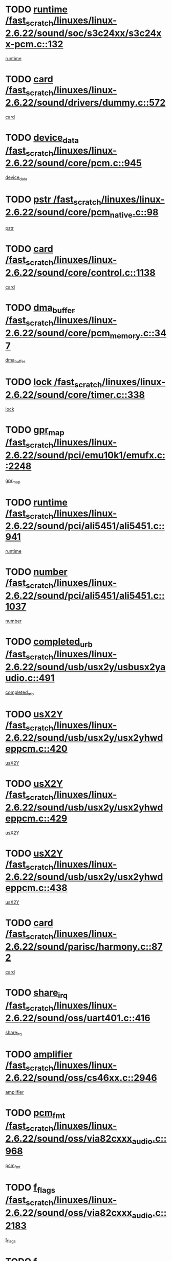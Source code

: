 * TODO [[view:/fast_scratch/linuxes/linux-2.6.22/sound/soc/s3c24xx/s3c24xx-pcm.c::face=ovl-face1::linb=132::colb=5::cole=14][runtime /fast_scratch/linuxes/linux-2.6.22/sound/soc/s3c24xx/s3c24xx-pcm.c::132]]
[[view:/fast_scratch/linuxes/linux-2.6.22/sound/soc/s3c24xx/s3c24xx-pcm.c::face=ovl-face2::linb=130::colb=8::cole=17][runtime]]
* TODO [[view:/fast_scratch/linuxes/linux-2.6.22/sound/drivers/dummy.c::face=ovl-face1::linb=572::colb=12::cole=17][card /fast_scratch/linuxes/linux-2.6.22/sound/drivers/dummy.c::572]]
[[view:/fast_scratch/linuxes/linux-2.6.22/sound/drivers/dummy.c::face=ovl-face2::linb=568::colb=25::cole=30][card]]
* TODO [[view:/fast_scratch/linuxes/linux-2.6.22/sound/core/pcm.c::face=ovl-face1::linb=945::colb=27::cole=33][device_data /fast_scratch/linuxes/linux-2.6.22/sound/core/pcm.c::945]]
[[view:/fast_scratch/linuxes/linux-2.6.22/sound/core/pcm.c::face=ovl-face2::linb=942::colb=23::cole=29][device_data]]
* TODO [[view:/fast_scratch/linuxes/linux-2.6.22/sound/core/pcm_native.c::face=ovl-face1::linb=98::colb=12::cole=21][pstr /fast_scratch/linuxes/linux-2.6.22/sound/core/pcm_native.c::98]]
[[view:/fast_scratch/linuxes/linux-2.6.22/sound/core/pcm_native.c::face=ovl-face2::linb=96::colb=28::cole=37][pstr]]
* TODO [[view:/fast_scratch/linuxes/linux-2.6.22/sound/core/control.c::face=ovl-face1::linb=1138::colb=6::cole=10][card /fast_scratch/linuxes/linux-2.6.22/sound/core/control.c::1138]]
[[view:/fast_scratch/linuxes/linux-2.6.22/sound/core/control.c::face=ovl-face2::linb=1109::colb=25::cole=29][card]]
* TODO [[view:/fast_scratch/linuxes/linux-2.6.22/sound/core/pcm_memory.c::face=ovl-face1::linb=347::colb=12::cole=21][dma_buffer /fast_scratch/linuxes/linux-2.6.22/sound/core/pcm_memory.c::347]]
[[view:/fast_scratch/linuxes/linux-2.6.22/sound/core/pcm_memory.c::face=ovl-face2::linb=346::colb=12::cole=21][dma_buffer]]
* TODO [[view:/fast_scratch/linuxes/linux-2.6.22/sound/core/timer.c::face=ovl-face1::linb=338::colb=6::cole=11][lock /fast_scratch/linuxes/linux-2.6.22/sound/core/timer.c::338]]
[[view:/fast_scratch/linuxes/linux-2.6.22/sound/core/timer.c::face=ovl-face2::linb=335::colb=19::cole=24][lock]]
* TODO [[view:/fast_scratch/linuxes/linux-2.6.22/sound/pci/emu10k1/emufx.c::face=ovl-face1::linb=2248::colb=5::cole=10][gpr_map /fast_scratch/linuxes/linux-2.6.22/sound/pci/emu10k1/emufx.c::2248]]
[[view:/fast_scratch/linuxes/linux-2.6.22/sound/pci/emu10k1/emufx.c::face=ovl-face2::linb=1699::colb=6::cole=11][gpr_map]]
* TODO [[view:/fast_scratch/linuxes/linux-2.6.22/sound/pci/ali5451/ali5451.c::face=ovl-face1::linb=941::colb=20::cole=37][runtime /fast_scratch/linuxes/linux-2.6.22/sound/pci/ali5451/ali5451.c::941]]
[[view:/fast_scratch/linuxes/linux-2.6.22/sound/pci/ali5451/ali5451.c::face=ovl-face2::linb=936::colb=11::cole=28][runtime]]
* TODO [[view:/fast_scratch/linuxes/linux-2.6.22/sound/pci/ali5451/ali5451.c::face=ovl-face1::linb=1037::colb=5::cole=11][number /fast_scratch/linuxes/linux-2.6.22/sound/pci/ali5451/ali5451.c::1037]]
[[view:/fast_scratch/linuxes/linux-2.6.22/sound/pci/ali5451/ali5451.c::face=ovl-face2::linb=1036::colb=43::cole=49][number]]
* TODO [[view:/fast_scratch/linuxes/linux-2.6.22/sound/usb/usx2y/usbusx2yaudio.c::face=ovl-face1::linb=491::colb=6::cole=10][completed_urb /fast_scratch/linuxes/linux-2.6.22/sound/usb/usx2y/usbusx2yaudio.c::491]]
[[view:/fast_scratch/linuxes/linux-2.6.22/sound/usb/usx2y/usbusx2yaudio.c::face=ovl-face2::linb=488::colb=1::cole=5][completed_urb]]
* TODO [[view:/fast_scratch/linuxes/linux-2.6.22/sound/usb/usx2y/usx2yhwdeppcm.c::face=ovl-face1::linb=420::colb=6::cole=10][usX2Y /fast_scratch/linuxes/linux-2.6.22/sound/usb/usx2y/usx2yhwdeppcm.c::420]]
[[view:/fast_scratch/linuxes/linux-2.6.22/sound/usb/usx2y/usx2yhwdeppcm.c::face=ovl-face2::linb=411::colb=26::cole=30][usX2Y]]
* TODO [[view:/fast_scratch/linuxes/linux-2.6.22/sound/usb/usx2y/usx2yhwdeppcm.c::face=ovl-face1::linb=429::colb=6::cole=10][usX2Y /fast_scratch/linuxes/linux-2.6.22/sound/usb/usx2y/usx2yhwdeppcm.c::429]]
[[view:/fast_scratch/linuxes/linux-2.6.22/sound/usb/usx2y/usx2yhwdeppcm.c::face=ovl-face2::linb=411::colb=26::cole=30][usX2Y]]
* TODO [[view:/fast_scratch/linuxes/linux-2.6.22/sound/usb/usx2y/usx2yhwdeppcm.c::face=ovl-face1::linb=438::colb=7::cole=11][usX2Y /fast_scratch/linuxes/linux-2.6.22/sound/usb/usx2y/usx2yhwdeppcm.c::438]]
[[view:/fast_scratch/linuxes/linux-2.6.22/sound/usb/usx2y/usx2yhwdeppcm.c::face=ovl-face2::linb=411::colb=26::cole=30][usX2Y]]
* TODO [[view:/fast_scratch/linuxes/linux-2.6.22/sound/parisc/harmony.c::face=ovl-face1::linb=872::colb=12::cole=13][card /fast_scratch/linuxes/linux-2.6.22/sound/parisc/harmony.c::872]]
[[view:/fast_scratch/linuxes/linux-2.6.22/sound/parisc/harmony.c::face=ovl-face2::linb=869::colb=25::cole=26][card]]
* TODO [[view:/fast_scratch/linuxes/linux-2.6.22/sound/oss/uart401.c::face=ovl-face1::linb=416::colb=5::cole=9][share_irq /fast_scratch/linuxes/linux-2.6.22/sound/oss/uart401.c::416]]
[[view:/fast_scratch/linuxes/linux-2.6.22/sound/oss/uart401.c::face=ovl-face2::linb=414::colb=6::cole=10][share_irq]]
* TODO [[view:/fast_scratch/linuxes/linux-2.6.22/sound/oss/cs46xx.c::face=ovl-face1::linb=2946::colb=6::cole=10][amplifier /fast_scratch/linuxes/linux-2.6.22/sound/oss/cs46xx.c::2946]]
[[view:/fast_scratch/linuxes/linux-2.6.22/sound/oss/cs46xx.c::face=ovl-face2::linb=2945::colb=11::cole=15][amplifier]]
* TODO [[view:/fast_scratch/linuxes/linux-2.6.22/sound/oss/via82cxxx_audio.c::face=ovl-face1::linb=968::colb=9::cole=13][pcm_fmt /fast_scratch/linuxes/linux-2.6.22/sound/oss/via82cxxx_audio.c::968]]
[[view:/fast_scratch/linuxes/linux-2.6.22/sound/oss/via82cxxx_audio.c::face=ovl-face2::linb=966::colb=3::cole=7][pcm_fmt]]
* TODO [[view:/fast_scratch/linuxes/linux-2.6.22/sound/oss/via82cxxx_audio.c::face=ovl-face1::linb=2183::colb=9::cole=13][f_flags /fast_scratch/linuxes/linux-2.6.22/sound/oss/via82cxxx_audio.c::2183]]
[[view:/fast_scratch/linuxes/linux-2.6.22/sound/oss/via82cxxx_audio.c::face=ovl-face2::linb=2179::colb=17::cole=21][f_flags]]
* TODO [[view:/fast_scratch/linuxes/linux-2.6.22/sound/oss/via82cxxx_audio.c::face=ovl-face1::linb=2385::colb=9::cole=13][f_flags /fast_scratch/linuxes/linux-2.6.22/sound/oss/via82cxxx_audio.c::2385]]
[[view:/fast_scratch/linuxes/linux-2.6.22/sound/oss/via82cxxx_audio.c::face=ovl-face2::linb=2379::colb=17::cole=21][f_flags]]
* TODO [[view:/fast_scratch/linuxes/linux-2.6.22/sound/oss/via82cxxx_audio.c::face=ovl-face1::linb=2568::colb=9::cole=13][f_flags /fast_scratch/linuxes/linux-2.6.22/sound/oss/via82cxxx_audio.c::2568]]
[[view:/fast_scratch/linuxes/linux-2.6.22/sound/oss/via82cxxx_audio.c::face=ovl-face2::linb=2563::colb=17::cole=21][f_flags]]
* TODO [[view:/fast_scratch/linuxes/linux-2.6.22/sound/oss/via82cxxx_audio.c::face=ovl-face1::linb=2881::colb=9::cole=13][f_flags /fast_scratch/linuxes/linux-2.6.22/sound/oss/via82cxxx_audio.c::2881]]
[[view:/fast_scratch/linuxes/linux-2.6.22/sound/oss/via82cxxx_audio.c::face=ovl-face2::linb=2877::colb=17::cole=21][f_flags]]
* TODO [[view:/fast_scratch/linuxes/linux-2.6.22/sound/oss/via82cxxx_audio.c::face=ovl-face1::linb=3336::colb=9::cole=13][f_flags /fast_scratch/linuxes/linux-2.6.22/sound/oss/via82cxxx_audio.c::3336]]
[[view:/fast_scratch/linuxes/linux-2.6.22/sound/oss/via82cxxx_audio.c::face=ovl-face2::linb=3331::colb=17::cole=21][f_flags]]
* TODO [[view:/fast_scratch/linuxes/linux-2.6.22/kernel/irq/resend.c::face=ovl-face1::linb=68::colb=7::cole=17][enable /fast_scratch/linuxes/linux-2.6.22/kernel/irq/resend.c::68]]
[[view:/fast_scratch/linuxes/linux-2.6.22/kernel/irq/resend.c::face=ovl-face2::linb=63::colb=1::cole=11][enable]]
* TODO [[view:/fast_scratch/linuxes/linux-2.6.22/drivers/kvm/kvm_main.c::face=ovl-face1::linb=981::colb=8::cole=15][npages /fast_scratch/linuxes/linux-2.6.22/drivers/kvm/kvm_main.c::981]]
[[view:/fast_scratch/linuxes/linux-2.6.22/drivers/kvm/kvm_main.c::face=ovl-face2::linb=979::colb=35::cole=42][npages]]
* TODO [[view:/fast_scratch/linuxes/linux-2.6.22/drivers/kvm/kvm_main.c::face=ovl-face1::linb=981::colb=8::cole=15][base_gfn /fast_scratch/linuxes/linux-2.6.22/drivers/kvm/kvm_main.c::981]]
[[view:/fast_scratch/linuxes/linux-2.6.22/drivers/kvm/kvm_main.c::face=ovl-face2::linb=978::colb=13::cole=20][base_gfn]]
[[view:/fast_scratch/linuxes/linux-2.6.22/drivers/kvm/kvm_main.c::face=ovl-face2::linb=979::colb=15::cole=22][base_gfn]]
* TODO [[view:/fast_scratch/linuxes/linux-2.6.22/drivers/ide/ide-tape.c::face=ovl-face1::linb=1671::colb=5::cole=19][next /fast_scratch/linuxes/linux-2.6.22/drivers/ide/ide-tape.c::1671]]
[[view:/fast_scratch/linuxes/linux-2.6.22/drivers/ide/ide-tape.c::face=ovl-face2::linb=1657::colb=26::cole=40][next]]
* TODO [[view:/fast_scratch/linuxes/linux-2.6.22/drivers/message/fusion/mptbase.c::face=ovl-face1::linb=480::colb=7::cole=12][u /fast_scratch/linuxes/linux-2.6.22/drivers/message/fusion/mptbase.c::480]]
[[view:/fast_scratch/linuxes/linux-2.6.22/drivers/message/fusion/mptbase.c::face=ovl-face2::linb=424::colb=8::cole=13][u]]
* TODO [[view:/fast_scratch/linuxes/linux-2.6.22/drivers/message/fusion/mptctl.c::face=ovl-face1::linb=303::colb=5::cole=10][ioc /fast_scratch/linuxes/linux-2.6.22/drivers/message/fusion/mptctl.c::303]]
[[view:/fast_scratch/linuxes/linux-2.6.22/drivers/message/fusion/mptctl.c::face=ovl-face2::linb=302::colb=4::cole=9][ioc]]
* TODO [[view:/fast_scratch/linuxes/linux-2.6.22/drivers/message/fusion/mptscsih.c::face=ovl-face1::linb=1359::colb=4::cole=6][resetPending /fast_scratch/linuxes/linux-2.6.22/drivers/message/fusion/mptscsih.c::1359]]
[[view:/fast_scratch/linuxes/linux-2.6.22/drivers/message/fusion/mptscsih.c::face=ovl-face2::linb=1357::colb=5::cole=7][resetPending]]
* TODO [[view:/fast_scratch/linuxes/linux-2.6.22/drivers/message/i2o/i2o_scsi.c::face=ovl-face1::linb=539::colb=15::cole=22][iop /fast_scratch/linuxes/linux-2.6.22/drivers/message/i2o/i2o_scsi.c::539]]
[[view:/fast_scratch/linuxes/linux-2.6.22/drivers/message/i2o/i2o_scsi.c::face=ovl-face2::linb=535::colb=5::cole=12][iop]]
* TODO [[view:/fast_scratch/linuxes/linux-2.6.22/drivers/message/i2o/i2o_block.c::face=ovl-face1::linb=757::colb=15::cole=27][lct_data /fast_scratch/linuxes/linux-2.6.22/drivers/message/i2o/i2o_block.c::757]]
[[view:/fast_scratch/linuxes/linux-2.6.22/drivers/message/i2o/i2o_block.c::face=ovl-face2::linb=747::colb=11::cole=23][lct_data]]
* TODO [[view:/fast_scratch/linuxes/linux-2.6.22/drivers/acpi/processor_throttling.c::face=ovl-face1::linb=181::colb=6::cole=8][throttling /fast_scratch/linuxes/linux-2.6.22/drivers/acpi/processor_throttling.c::181]]
[[view:/fast_scratch/linuxes/linux-2.6.22/drivers/acpi/processor_throttling.c::face=ovl-face2::linb=177::colb=5::cole=7][throttling]]
[[view:/fast_scratch/linuxes/linux-2.6.22/drivers/acpi/processor_throttling.c::face=ovl-face2::linb=178::colb=5::cole=7][throttling]]
[[view:/fast_scratch/linuxes/linux-2.6.22/drivers/acpi/processor_throttling.c::face=ovl-face2::linb=179::colb=5::cole=7][throttling]]
* TODO [[view:/fast_scratch/linuxes/linux-2.6.22/drivers/media/video/pvrusb2/pvrusb2-io.c::face=ovl-face1::linb=469::colb=5::cole=7][list_lock /fast_scratch/linuxes/linux-2.6.22/drivers/media/video/pvrusb2/pvrusb2-io.c::469]]
[[view:/fast_scratch/linuxes/linux-2.6.22/drivers/media/video/pvrusb2/pvrusb2-io.c::face=ovl-face2::linb=467::colb=25::cole=27][list_lock]]
* TODO [[view:/fast_scratch/linuxes/linux-2.6.22/drivers/media/video/pvrusb2/pvrusb2-context.c::face=ovl-face1::linb=201::colb=7::cole=9][user /fast_scratch/linuxes/linux-2.6.22/drivers/media/video/pvrusb2/pvrusb2-context.c::201]]
[[view:/fast_scratch/linuxes/linux-2.6.22/drivers/media/video/pvrusb2/pvrusb2-context.c::face=ovl-face2::linb=196::colb=6::cole=8][user]]
* TODO [[view:/fast_scratch/linuxes/linux-2.6.22/drivers/media/video/usbvision/usbvision-video.c::face=ovl-face1::linb=1640::colb=6::cole=21][minor /fast_scratch/linuxes/linux-2.6.22/drivers/media/video/usbvision/usbvision-video.c::1640]]
[[view:/fast_scratch/linuxes/linux-2.6.22/drivers/media/video/usbvision/usbvision-video.c::face=ovl-face2::linb=1623::colb=106::cole=121][minor]]
* TODO [[view:/fast_scratch/linuxes/linux-2.6.22/drivers/media/video/sn9c102/sn9c102_core.c::face=ovl-face1::linb=3327::colb=5::cole=8][control_buffer /fast_scratch/linuxes/linux-2.6.22/drivers/media/video/sn9c102/sn9c102_core.c::3327]]
[[view:/fast_scratch/linuxes/linux-2.6.22/drivers/media/video/sn9c102/sn9c102_core.c::face=ovl-face2::linb=3206::colb=7::cole=10][control_buffer]]
* TODO [[view:/fast_scratch/linuxes/linux-2.6.22/drivers/media/video/saa7134/saa7134-alsa.c::face=ovl-face1::linb=914::colb=12::cole=16][card /fast_scratch/linuxes/linux-2.6.22/drivers/media/video/saa7134/saa7134-alsa.c::914]]
[[view:/fast_scratch/linuxes/linux-2.6.22/drivers/media/video/saa7134/saa7134-alsa.c::face=ovl-face2::linb=910::colb=25::cole=29][card]]
* TODO [[view:/fast_scratch/linuxes/linux-2.6.22/drivers/media/video/ivtv/ivtv-driver.c::face=ovl-face1::linb=1292::colb=5::cole=13][irq /fast_scratch/linuxes/linux-2.6.22/drivers/media/video/ivtv/ivtv-driver.c::1292]]
[[view:/fast_scratch/linuxes/linux-2.6.22/drivers/media/video/ivtv/ivtv-driver.c::face=ovl-face2::linb=1290::colb=10::cole=18][irq]]
* TODO [[view:/fast_scratch/linuxes/linux-2.6.22/drivers/media/video/zc0301/zc0301_core.c::face=ovl-face1::linb=2013::colb=5::cole=8][control_buffer /fast_scratch/linuxes/linux-2.6.22/drivers/media/video/zc0301/zc0301_core.c::2013]]
[[view:/fast_scratch/linuxes/linux-2.6.22/drivers/media/video/zc0301/zc0301_core.c::face=ovl-face2::linb=1940::colb=7::cole=10][control_buffer]]
* TODO [[view:/fast_scratch/linuxes/linux-2.6.22/drivers/media/video/ov511.c::face=ovl-face1::linb=5916::colb=5::cole=7][dev /fast_scratch/linuxes/linux-2.6.22/drivers/media/video/ov511.c::5916]]
[[view:/fast_scratch/linuxes/linux-2.6.22/drivers/media/video/ov511.c::face=ovl-face2::linb=5913::colb=1::cole=3][dev]]
* TODO [[view:/fast_scratch/linuxes/linux-2.6.22/drivers/media/video/usbvideo/ibmcam.c::face=ovl-face1::linb=402::colb=8::cole=11][vpic /fast_scratch/linuxes/linux-2.6.22/drivers/media/video/usbvideo/ibmcam.c::402]]
[[view:/fast_scratch/linuxes/linux-2.6.22/drivers/media/video/usbvideo/ibmcam.c::face=ovl-face2::linb=395::colb=24::cole=27][vpic]]
* TODO [[view:/fast_scratch/linuxes/linux-2.6.22/drivers/media/video/usbvideo/quickcam_messenger.c::face=ovl-face1::linb=699::colb=6::cole=9][user_data /fast_scratch/linuxes/linux-2.6.22/drivers/media/video/usbvideo/quickcam_messenger.c::699]]
[[view:/fast_scratch/linuxes/linux-2.6.22/drivers/media/video/usbvideo/quickcam_messenger.c::face=ovl-face2::linb=695::colb=34::cole=37][user_data]]
* TODO [[view:/fast_scratch/linuxes/linux-2.6.22/drivers/media/video/et61x251/et61x251_core.c::face=ovl-face1::linb=2611::colb=5::cole=8][control_buffer /fast_scratch/linuxes/linux-2.6.22/drivers/media/video/et61x251/et61x251_core.c::2611]]
[[view:/fast_scratch/linuxes/linux-2.6.22/drivers/media/video/et61x251/et61x251_core.c::face=ovl-face2::linb=2526::colb=7::cole=10][control_buffer]]
* TODO [[view:/fast_scratch/linuxes/linux-2.6.22/drivers/media/dvb/dvb-usb/opera1.c::face=ovl-face1::linb=479::colb=5::cole=7][size /fast_scratch/linuxes/linux-2.6.22/drivers/media/dvb/dvb-usb/opera1.c::479]]
[[view:/fast_scratch/linuxes/linux-2.6.22/drivers/media/dvb/dvb-usb/opera1.c::face=ovl-face2::linb=448::colb=14::cole=16][size]]
* TODO [[view:/fast_scratch/linuxes/linux-2.6.22/drivers/media/dvb/dvb-core/dvb_frontend.c::face=ovl-face1::linb=709::colb=6::cole=8][frontend_priv /fast_scratch/linuxes/linux-2.6.22/drivers/media/dvb/dvb-core/dvb_frontend.c::709]]
[[view:/fast_scratch/linuxes/linux-2.6.22/drivers/media/dvb/dvb-core/dvb_frontend.c::face=ovl-face2::linb=704::colb=39::cole=41][frontend_priv]]
* TODO [[view:/fast_scratch/linuxes/linux-2.6.22/drivers/media/dvb/dvb-core/dvb_net.c::face=ovl-face1::linb=359::colb=5::cole=8][priv /fast_scratch/linuxes/linux-2.6.22/drivers/media/dvb/dvb-core/dvb_net.c::359]]
[[view:/fast_scratch/linuxes/linux-2.6.22/drivers/media/dvb/dvb-core/dvb_net.c::face=ovl-face2::linb=348::colb=29::cole=32][priv]]
* TODO [[view:/fast_scratch/linuxes/linux-2.6.22/drivers/media/dvb/dvb-core/dvb_net.c::face=ovl-face1::linb=1447::colb=6::cole=12][priv /fast_scratch/linuxes/linux-2.6.22/drivers/media/dvb/dvb-core/dvb_net.c::1447]]
[[view:/fast_scratch/linuxes/linux-2.6.22/drivers/media/dvb/dvb-core/dvb_net.c::face=ovl-face2::linb=1445::colb=26::cole=32][priv]]
* TODO [[view:/fast_scratch/linuxes/linux-2.6.22/drivers/s390/block/dasd_proc.c::face=ovl-face1::linb=63::colb=5::cole=11][cdev /fast_scratch/linuxes/linux-2.6.22/drivers/s390/block/dasd_proc.c::63]]
[[view:/fast_scratch/linuxes/linux-2.6.22/drivers/s390/block/dasd_proc.c::face=ovl-face2::linb=61::colb=21::cole=27][cdev]]
* TODO [[view:/fast_scratch/linuxes/linux-2.6.22/drivers/s390/block/dasd_proc.c::face=ovl-face1::linb=82::colb=10::cole=16][features /fast_scratch/linuxes/linux-2.6.22/drivers/s390/block/dasd_proc.c::82]]
[[view:/fast_scratch/linuxes/linux-2.6.22/drivers/s390/block/dasd_proc.c::face=ovl-face2::linb=79::colb=11::cole=17][features]]
* TODO [[view:/fast_scratch/linuxes/linux-2.6.22/drivers/s390/block/dasd_ioctl.c::face=ovl-face1::linb=303::colb=5::cole=23][fill_info /fast_scratch/linuxes/linux-2.6.22/drivers/s390/block/dasd_ioctl.c::303]]
[[view:/fast_scratch/linuxes/linux-2.6.22/drivers/s390/block/dasd_ioctl.c::face=ovl-face2::linb=267::colb=6::cole=24][fill_info]]
* TODO [[view:/fast_scratch/linuxes/linux-2.6.22/drivers/s390/char/tape_34xx.c::face=ovl-face1::linb=248::colb=6::cole=13][op /fast_scratch/linuxes/linux-2.6.22/drivers/s390/char/tape_34xx.c::248]]
[[view:/fast_scratch/linuxes/linux-2.6.22/drivers/s390/char/tape_34xx.c::face=ovl-face2::linb=244::colb=5::cole=12][op]]
* TODO [[view:/fast_scratch/linuxes/linux-2.6.22/drivers/s390/char/tape_core.c::face=ovl-face1::linb=1119::colb=4::cole=11][status /fast_scratch/linuxes/linux-2.6.22/drivers/s390/char/tape_core.c::1119]]
[[view:/fast_scratch/linuxes/linux-2.6.22/drivers/s390/char/tape_core.c::face=ovl-face2::linb=1110::colb=6::cole=13][status]]
* TODO [[view:/fast_scratch/linuxes/linux-2.6.22/drivers/s390/scsi/zfcp_scsi.c::face=ovl-face1::linb=250::colb=22::cole=26][port /fast_scratch/linuxes/linux-2.6.22/drivers/s390/scsi/zfcp_scsi.c::250]]
[[view:/fast_scratch/linuxes/linux-2.6.22/drivers/s390/scsi/zfcp_scsi.c::face=ovl-face2::linb=247::colb=41::cole=45][port]]
* TODO [[view:/fast_scratch/linuxes/linux-2.6.22/drivers/s390/net/claw.c::face=ovl-face1::linb=530::colb=6::cole=9][name /fast_scratch/linuxes/linux-2.6.22/drivers/s390/net/claw.c::530]]
[[view:/fast_scratch/linuxes/linux-2.6.22/drivers/s390/net/claw.c::face=ovl-face2::linb=527::colb=43::cole=46][name]]
* TODO [[view:/fast_scratch/linuxes/linux-2.6.22/drivers/s390/net/claw.c::face=ovl-face1::linb=3691::colb=6::cole=9][name /fast_scratch/linuxes/linux-2.6.22/drivers/s390/net/claw.c::3691]]
[[view:/fast_scratch/linuxes/linux-2.6.22/drivers/s390/net/claw.c::face=ovl-face2::linb=3689::colb=41::cole=44][name]]
* TODO [[view:/fast_scratch/linuxes/linux-2.6.22/drivers/s390/net/claw.c::face=ovl-face1::linb=3845::colb=6::cole=9][name /fast_scratch/linuxes/linux-2.6.22/drivers/s390/net/claw.c::3845]]
[[view:/fast_scratch/linuxes/linux-2.6.22/drivers/s390/net/claw.c::face=ovl-face2::linb=3841::colb=41::cole=44][name]]
* TODO [[view:/fast_scratch/linuxes/linux-2.6.22/drivers/s390/net/claw.c::face=ovl-face1::linb=3879::colb=6::cole=9][name /fast_scratch/linuxes/linux-2.6.22/drivers/s390/net/claw.c::3879]]
[[view:/fast_scratch/linuxes/linux-2.6.22/drivers/s390/net/claw.c::face=ovl-face2::linb=3878::colb=29::cole=32][name]]
* TODO [[view:/fast_scratch/linuxes/linux-2.6.22/drivers/s390/net/lcs.c::face=ovl-face1::linb=1586::colb=30::cole=45][count /fast_scratch/linuxes/linux-2.6.22/drivers/s390/net/lcs.c::1586]]
[[view:/fast_scratch/linuxes/linux-2.6.22/drivers/s390/net/lcs.c::face=ovl-face2::linb=1576::colb=18::cole=33][count]]
* TODO [[view:/fast_scratch/linuxes/linux-2.6.22/drivers/s390/net/lcs.c::face=ovl-face1::linb=1755::colb=7::cole=16][name /fast_scratch/linuxes/linux-2.6.22/drivers/s390/net/lcs.c::1755]]
[[view:/fast_scratch/linuxes/linux-2.6.22/drivers/s390/net/lcs.c::face=ovl-face2::linb=1754::colb=5::cole=14][name]]
* TODO [[view:/fast_scratch/linuxes/linux-2.6.22/drivers/s390/net/ctcmain.c::face=ovl-face1::linb=1806::colb=6::cole=8][id /fast_scratch/linuxes/linux-2.6.22/drivers/s390/net/ctcmain.c::1806]]
[[view:/fast_scratch/linuxes/linux-2.6.22/drivers/s390/net/ctcmain.c::face=ovl-face2::linb=1804::colb=21::cole=23][id]]
* TODO [[view:/fast_scratch/linuxes/linux-2.6.22/drivers/s390/net/ctcmain.c::face=ovl-face1::linb=1806::colb=6::cole=8][type /fast_scratch/linuxes/linux-2.6.22/drivers/s390/net/ctcmain.c::1806]]
[[view:/fast_scratch/linuxes/linux-2.6.22/drivers/s390/net/ctcmain.c::face=ovl-face2::linb=1804::colb=29::cole=31][type]]
* TODO [[view:/fast_scratch/linuxes/linux-2.6.22/drivers/mmc/host/imxmmc.c::face=ovl-face1::linb=496::colb=7::cole=16][data /fast_scratch/linuxes/linux-2.6.22/drivers/mmc/host/imxmmc.c::496]]
[[view:/fast_scratch/linuxes/linux-2.6.22/drivers/mmc/host/imxmmc.c::face=ovl-face2::linb=486::colb=6::cole=15][data]]
* TODO [[view:/fast_scratch/linuxes/linux-2.6.22/drivers/video/aty/atyfb_base.c::face=ovl-face1::linb=1297::colb=4::cole=16][set_pll /fast_scratch/linuxes/linux-2.6.22/drivers/video/aty/atyfb_base.c::1297]]
[[view:/fast_scratch/linuxes/linux-2.6.22/drivers/video/aty/atyfb_base.c::face=ovl-face2::linb=1294::colb=1::cole=13][set_pll]]
* TODO [[view:/fast_scratch/linuxes/linux-2.6.22/drivers/video/matrox/matroxfb_base.c::face=ovl-face1::linb=1953::colb=8::cole=11][node /fast_scratch/linuxes/linux-2.6.22/drivers/video/matrox/matroxfb_base.c::1953]]
[[view:/fast_scratch/linuxes/linux-2.6.22/drivers/video/matrox/matroxfb_base.c::face=ovl-face2::linb=1945::colb=11::cole=14][node]]
* TODO [[view:/fast_scratch/linuxes/linux-2.6.22/drivers/video/epson1355fb.c::face=ovl-face1::linb=605::colb=5::cole=9][par /fast_scratch/linuxes/linux-2.6.22/drivers/video/epson1355fb.c::605]]
[[view:/fast_scratch/linuxes/linux-2.6.22/drivers/video/epson1355fb.c::face=ovl-face2::linb=596::colb=29::cole=33][par]]
* TODO [[view:/fast_scratch/linuxes/linux-2.6.22/drivers/video/geode/gx1fb_core.c::face=ovl-face1::linb=378::colb=5::cole=9][screen_base /fast_scratch/linuxes/linux-2.6.22/drivers/video/geode/gx1fb_core.c::378]]
[[view:/fast_scratch/linuxes/linux-2.6.22/drivers/video/geode/gx1fb_core.c::face=ovl-face2::linb=365::colb=5::cole=9][screen_base]]
* TODO [[view:/fast_scratch/linuxes/linux-2.6.22/drivers/video/geode/gxfb_core.c::face=ovl-face1::linb=373::colb=5::cole=9][screen_base /fast_scratch/linuxes/linux-2.6.22/drivers/video/geode/gxfb_core.c::373]]
[[view:/fast_scratch/linuxes/linux-2.6.22/drivers/video/geode/gxfb_core.c::face=ovl-face2::linb=360::colb=5::cole=9][screen_base]]
* TODO [[view:/fast_scratch/linuxes/linux-2.6.22/drivers/video/w100fb.c::face=ovl-face1::linb=776::colb=5::cole=9][pseudo_palette /fast_scratch/linuxes/linux-2.6.22/drivers/video/w100fb.c::776]]
[[view:/fast_scratch/linuxes/linux-2.6.22/drivers/video/w100fb.c::face=ovl-face2::linb=769::colb=7::cole=11][pseudo_palette]]
* TODO [[view:/fast_scratch/linuxes/linux-2.6.22/drivers/block/ataflop.c::face=ovl-face1::linb=1628::colb=7::cole=10][stretch /fast_scratch/linuxes/linux-2.6.22/drivers/block/ataflop.c::1628]]
[[view:/fast_scratch/linuxes/linux-2.6.22/drivers/block/ataflop.c::face=ovl-face2::linb=1621::colb=2::cole=5][stretch]]
* TODO [[view:/fast_scratch/linuxes/linux-2.6.22/drivers/block/DAC960.c::face=ovl-face1::linb=2337::colb=10::cole=28][SCSI_InquiryData /fast_scratch/linuxes/linux-2.6.22/drivers/block/DAC960.c::2337]]
[[view:/fast_scratch/linuxes/linux-2.6.22/drivers/block/DAC960.c::face=ovl-face2::linb=2330::colb=28::cole=46][SCSI_InquiryData]]
* TODO [[view:/fast_scratch/linuxes/linux-2.6.22/drivers/base/core.c::face=ovl-face1::linb=1299::colb=7::cole=17][kobj /fast_scratch/linuxes/linux-2.6.22/drivers/base/core.c::1299]]
[[view:/fast_scratch/linuxes/linux-2.6.22/drivers/base/core.c::face=ovl-face2::linb=1296::colb=33::cole=43][kobj]]
* TODO [[view:/fast_scratch/linuxes/linux-2.6.22/drivers/mtd/nand/ndfc.c::face=ovl-face1::linb=259::colb=5::cole=9][childs_active /fast_scratch/linuxes/linux-2.6.22/drivers/mtd/nand/ndfc.c::259]]
[[view:/fast_scratch/linuxes/linux-2.6.22/drivers/mtd/nand/ndfc.c::face=ovl-face2::linb=256::colb=18::cole=22][childs_active]]
* TODO [[view:/fast_scratch/linuxes/linux-2.6.22/drivers/mtd/chips/cfi_cmdset_0001.c::face=ovl-face1::linb=513::colb=4::cole=7][eraseregions /fast_scratch/linuxes/linux-2.6.22/drivers/mtd/chips/cfi_cmdset_0001.c::513]]
[[view:/fast_scratch/linuxes/linux-2.6.22/drivers/mtd/chips/cfi_cmdset_0001.c::face=ovl-face2::linb=459::colb=6::cole=9][eraseregions]]
* TODO [[view:/fast_scratch/linuxes/linux-2.6.22/drivers/mtd/chips/cfi_cmdset_0002.c::face=ovl-face1::linb=431::colb=4::cole=7][eraseregions /fast_scratch/linuxes/linux-2.6.22/drivers/mtd/chips/cfi_cmdset_0002.c::431]]
[[view:/fast_scratch/linuxes/linux-2.6.22/drivers/mtd/chips/cfi_cmdset_0002.c::face=ovl-face2::linb=388::colb=6::cole=9][eraseregions]]
* TODO [[view:/fast_scratch/linuxes/linux-2.6.22/drivers/mtd/maps/integrator-flash.c::face=ovl-face1::linb=143::colb=6::cole=15][owner /fast_scratch/linuxes/linux-2.6.22/drivers/mtd/maps/integrator-flash.c::143]]
[[view:/fast_scratch/linuxes/linux-2.6.22/drivers/mtd/maps/integrator-flash.c::face=ovl-face2::linb=126::colb=1::cole=10][owner]]
* TODO [[view:/fast_scratch/linuxes/linux-2.6.22/drivers/mtd/devices/m25p80.c::face=ovl-face1::linb=513::colb=23::cole=27][name /fast_scratch/linuxes/linux-2.6.22/drivers/mtd/devices/m25p80.c::513]]
[[view:/fast_scratch/linuxes/linux-2.6.22/drivers/mtd/devices/m25p80.c::face=ovl-face2::linb=462::colb=5::cole=9][name]]
* TODO [[view:/fast_scratch/linuxes/linux-2.6.22/drivers/char/n_hdlc.c::face=ovl-face1::linb=232::colb=5::cole=8][write_wait /fast_scratch/linuxes/linux-2.6.22/drivers/char/n_hdlc.c::232]]
[[view:/fast_scratch/linuxes/linux-2.6.22/drivers/char/n_hdlc.c::face=ovl-face2::linb=230::colb=25::cole=28][write_wait]]
* TODO [[view:/fast_scratch/linuxes/linux-2.6.22/drivers/char/amiserial.c::face=ovl-face1::linb=2061::colb=5::cole=9][tlet /fast_scratch/linuxes/linux-2.6.22/drivers/char/amiserial.c::2061]]
[[view:/fast_scratch/linuxes/linux-2.6.22/drivers/char/amiserial.c::face=ovl-face2::linb=2055::colb=15::cole=19][tlet]]
* TODO [[view:/fast_scratch/linuxes/linux-2.6.22/drivers/char/amiserial.c::face=ovl-face1::linb=600::colb=5::cole=14][termios /fast_scratch/linuxes/linux-2.6.22/drivers/char/amiserial.c::600]]
[[view:/fast_scratch/linuxes/linux-2.6.22/drivers/char/amiserial.c::face=ovl-face2::linb=596::colb=5::cole=14][termios]]
* TODO [[view:/fast_scratch/linuxes/linux-2.6.22/drivers/char/riscom8.c::face=ovl-face1::linb=1120::colb=6::cole=9][name /fast_scratch/linuxes/linux-2.6.22/drivers/char/riscom8.c::1120]]
[[view:/fast_scratch/linuxes/linux-2.6.22/drivers/char/riscom8.c::face=ovl-face2::linb=1115::colb=29::cole=32][name]]
* TODO [[view:/fast_scratch/linuxes/linux-2.6.22/drivers/char/riscom8.c::face=ovl-face1::linb=1163::colb=6::cole=9][name /fast_scratch/linuxes/linux-2.6.22/drivers/char/riscom8.c::1163]]
[[view:/fast_scratch/linuxes/linux-2.6.22/drivers/char/riscom8.c::face=ovl-face2::linb=1160::colb=29::cole=32][name]]
* TODO [[view:/fast_scratch/linuxes/linux-2.6.22/drivers/char/drm/drm_lock.c::face=ovl-face1::linb=85::colb=7::cole=24][lock /fast_scratch/linuxes/linux-2.6.22/drivers/char/drm/drm_lock.c::85]]
[[view:/fast_scratch/linuxes/linux-2.6.22/drivers/char/drm/drm_lock.c::face=ovl-face2::linb=73::colb=4::cole=21][lock]]
* TODO [[view:/fast_scratch/linuxes/linux-2.6.22/drivers/char/cyclades.c::face=ovl-face1::linb=2674::colb=6::cole=10][line /fast_scratch/linuxes/linux-2.6.22/drivers/char/cyclades.c::2674]]
[[view:/fast_scratch/linuxes/linux-2.6.22/drivers/char/cyclades.c::face=ovl-face2::linb=2671::colb=44::cole=48][line]]
* TODO [[view:/fast_scratch/linuxes/linux-2.6.22/drivers/char/cyclades.c::face=ovl-face1::linb=3046::colb=5::cole=14][termios /fast_scratch/linuxes/linux-2.6.22/drivers/char/cyclades.c::3046]]
[[view:/fast_scratch/linuxes/linux-2.6.22/drivers/char/cyclades.c::face=ovl-face2::linb=3041::colb=9::cole=18][termios]]
* TODO [[view:/fast_scratch/linuxes/linux-2.6.22/drivers/char/synclink.c::face=ovl-face1::linb=2052::colb=6::cole=9][name /fast_scratch/linuxes/linux-2.6.22/drivers/char/synclink.c::2052]]
[[view:/fast_scratch/linuxes/linux-2.6.22/drivers/char/synclink.c::face=ovl-face2::linb=2049::colb=31::cole=34][name]]
* TODO [[view:/fast_scratch/linuxes/linux-2.6.22/drivers/char/synclink.c::face=ovl-face1::linb=2142::colb=6::cole=9][name /fast_scratch/linuxes/linux-2.6.22/drivers/char/synclink.c::2142]]
[[view:/fast_scratch/linuxes/linux-2.6.22/drivers/char/synclink.c::face=ovl-face2::linb=2139::colb=31::cole=34][name]]
* TODO [[view:/fast_scratch/linuxes/linux-2.6.22/drivers/char/synclink.c::face=ovl-face1::linb=1388::colb=9::cole=18][hw_stopped /fast_scratch/linuxes/linux-2.6.22/drivers/char/synclink.c::1388]]
[[view:/fast_scratch/linuxes/linux-2.6.22/drivers/char/synclink.c::face=ovl-face2::linb=1384::colb=7::cole=16][hw_stopped]]
* TODO [[view:/fast_scratch/linuxes/linux-2.6.22/drivers/char/synclink.c::face=ovl-face1::linb=1398::colb=9::cole=18][hw_stopped /fast_scratch/linuxes/linux-2.6.22/drivers/char/synclink.c::1398]]
[[view:/fast_scratch/linuxes/linux-2.6.22/drivers/char/synclink.c::face=ovl-face2::linb=1384::colb=7::cole=16][hw_stopped]]
* TODO [[view:/fast_scratch/linuxes/linux-2.6.22/drivers/char/serial167.c::face=ovl-face1::linb=1114::colb=5::cole=14][termios /fast_scratch/linuxes/linux-2.6.22/drivers/char/serial167.c::1114]]
[[view:/fast_scratch/linuxes/linux-2.6.22/drivers/char/serial167.c::face=ovl-face2::linb=893::colb=9::cole=18][termios]]
* TODO [[view:/fast_scratch/linuxes/linux-2.6.22/drivers/char/pcmcia/synclink_cs.c::face=ovl-face1::linb=1136::colb=8::cole=17][hw_stopped /fast_scratch/linuxes/linux-2.6.22/drivers/char/pcmcia/synclink_cs.c::1136]]
[[view:/fast_scratch/linuxes/linux-2.6.22/drivers/char/pcmcia/synclink_cs.c::face=ovl-face2::linb=1132::colb=6::cole=15][hw_stopped]]
* TODO [[view:/fast_scratch/linuxes/linux-2.6.22/drivers/char/pcmcia/synclink_cs.c::face=ovl-face1::linb=1146::colb=8::cole=17][hw_stopped /fast_scratch/linuxes/linux-2.6.22/drivers/char/pcmcia/synclink_cs.c::1146]]
[[view:/fast_scratch/linuxes/linux-2.6.22/drivers/char/pcmcia/synclink_cs.c::face=ovl-face2::linb=1132::colb=6::cole=15][hw_stopped]]
* TODO [[view:/fast_scratch/linuxes/linux-2.6.22/drivers/char/vme_scc.c::face=ovl-face1::linb=534::colb=5::cole=17][hw_stopped /fast_scratch/linuxes/linux-2.6.22/drivers/char/vme_scc.c::534]]
[[view:/fast_scratch/linuxes/linux-2.6.22/drivers/char/vme_scc.c::face=ovl-face2::linb=528::colb=3::cole=15][hw_stopped]]
* TODO [[view:/fast_scratch/linuxes/linux-2.6.22/drivers/char/vme_scc.c::face=ovl-face1::linb=534::colb=5::cole=17][stopped /fast_scratch/linuxes/linux-2.6.22/drivers/char/vme_scc.c::534]]
[[view:/fast_scratch/linuxes/linux-2.6.22/drivers/char/vme_scc.c::face=ovl-face2::linb=527::colb=33::cole=45][stopped]]
* TODO [[view:/fast_scratch/linuxes/linux-2.6.22/drivers/char/ser_a2232.c::face=ovl-face1::linb=595::colb=56::cole=68][hw_stopped /fast_scratch/linuxes/linux-2.6.22/drivers/char/ser_a2232.c::595]]
[[view:/fast_scratch/linuxes/linux-2.6.22/drivers/char/ser_a2232.c::face=ovl-face2::linb=581::colb=7::cole=19][hw_stopped]]
* TODO [[view:/fast_scratch/linuxes/linux-2.6.22/drivers/char/ser_a2232.c::face=ovl-face1::linb=595::colb=56::cole=68][stopped /fast_scratch/linuxes/linux-2.6.22/drivers/char/ser_a2232.c::595]]
[[view:/fast_scratch/linuxes/linux-2.6.22/drivers/char/ser_a2232.c::face=ovl-face2::linb=580::colb=7::cole=19][stopped]]
* TODO [[view:/fast_scratch/linuxes/linux-2.6.22/drivers/char/ip2/ip2main.c::face=ovl-face1::linb=1596::colb=7::cole=10][closing /fast_scratch/linuxes/linux-2.6.22/drivers/char/ip2/ip2main.c::1596]]
[[view:/fast_scratch/linuxes/linux-2.6.22/drivers/char/ip2/ip2main.c::face=ovl-face2::linb=1576::colb=1::cole=4][closing]]
* TODO [[view:/fast_scratch/linuxes/linux-2.6.22/drivers/hid/hid-core.c::face=ovl-face1::linb=939::colb=6::cole=9][report_enum /fast_scratch/linuxes/linux-2.6.22/drivers/hid/hid-core.c::939]]
[[view:/fast_scratch/linuxes/linux-2.6.22/drivers/hid/hid-core.c::face=ovl-face2::linb=935::colb=39::cole=42][report_enum]]
* TODO [[view:/fast_scratch/linuxes/linux-2.6.22/drivers/scsi/scsi_lib.c::face=ovl-face1::linb=1351::colb=14::cole=17][device /fast_scratch/linuxes/linux-2.6.22/drivers/scsi/scsi_lib.c::1351]]
[[view:/fast_scratch/linuxes/linux-2.6.22/drivers/scsi/scsi_lib.c::face=ovl-face2::linb=1346::colb=28::cole=31][device]]
* TODO [[view:/fast_scratch/linuxes/linux-2.6.22/drivers/scsi/aacraid/commsup.c::face=ovl-face1::linb=1516::colb=5::cole=16][queue /fast_scratch/linuxes/linux-2.6.22/drivers/scsi/aacraid/commsup.c::1516]]
[[view:/fast_scratch/linuxes/linux-2.6.22/drivers/scsi/aacraid/commsup.c::face=ovl-face2::linb=1314::colb=17::cole=28][queue]]
* TODO [[view:/fast_scratch/linuxes/linux-2.6.22/drivers/scsi/aacraid/commsup.c::face=ovl-face1::linb=812::colb=8::cole=11][maximum_num_containers /fast_scratch/linuxes/linux-2.6.22/drivers/scsi/aacraid/commsup.c::812]]
[[view:/fast_scratch/linuxes/linux-2.6.22/drivers/scsi/aacraid/commsup.c::face=ovl-face2::linb=802::colb=20::cole=23][maximum_num_containers]]
* TODO [[view:/fast_scratch/linuxes/linux-2.6.22/drivers/scsi/aacraid/commsup.c::face=ovl-face1::linb=989::colb=6::cole=9][maximum_num_containers /fast_scratch/linuxes/linux-2.6.22/drivers/scsi/aacraid/commsup.c::989]]
[[view:/fast_scratch/linuxes/linux-2.6.22/drivers/scsi/aacraid/commsup.c::face=ovl-face2::linb=963::colb=33::cole=36][maximum_num_containers]]
* TODO [[view:/fast_scratch/linuxes/linux-2.6.22/drivers/scsi/sun_esp.c::face=ovl-face1::linb=156::colb=5::cole=9][ofdev /fast_scratch/linuxes/linux-2.6.22/drivers/scsi/sun_esp.c::156]]
[[view:/fast_scratch/linuxes/linux-2.6.22/drivers/scsi/sun_esp.c::face=ovl-face2::linb=151::colb=26::cole=30][ofdev]]
* TODO [[view:/fast_scratch/linuxes/linux-2.6.22/drivers/scsi/eata_pio.c::face=ovl-face1::linb=521::colb=6::cole=8][pid /fast_scratch/linuxes/linux-2.6.22/drivers/scsi/eata_pio.c::521]]
[[view:/fast_scratch/linuxes/linux-2.6.22/drivers/scsi/eata_pio.c::face=ovl-face2::linb=519::colb=73::cole=75][pid]]
* TODO [[view:/fast_scratch/linuxes/linux-2.6.22/drivers/scsi/initio.c::face=ovl-face1::linb=3136::colb=5::cole=9][result /fast_scratch/linuxes/linux-2.6.22/drivers/scsi/initio.c::3136]]
[[view:/fast_scratch/linuxes/linux-2.6.22/drivers/scsi/initio.c::face=ovl-face2::linb=3134::colb=1::cole=5][result]]
* TODO [[view:/fast_scratch/linuxes/linux-2.6.22/drivers/scsi/ncr53c8xx.c::face=ovl-face1::linb=5665::colb=7::cole=9][lp /fast_scratch/linuxes/linux-2.6.22/drivers/scsi/ncr53c8xx.c::5665]]
[[view:/fast_scratch/linuxes/linux-2.6.22/drivers/scsi/ncr53c8xx.c::face=ovl-face2::linb=5659::colb=18::cole=20][lp]]
* TODO [[view:/fast_scratch/linuxes/linux-2.6.22/drivers/scsi/ncr53c8xx.c::face=ovl-face1::linb=5665::colb=24::cole=28][id /fast_scratch/linuxes/linux-2.6.22/drivers/scsi/ncr53c8xx.c::5665]]
[[view:/fast_scratch/linuxes/linux-2.6.22/drivers/scsi/ncr53c8xx.c::face=ovl-face2::linb=5657::colb=20::cole=24][id]]
* TODO [[view:/fast_scratch/linuxes/linux-2.6.22/drivers/scsi/ncr53c8xx.c::face=ovl-face1::linb=5665::colb=24::cole=28][lun /fast_scratch/linuxes/linux-2.6.22/drivers/scsi/ncr53c8xx.c::5665]]
[[view:/fast_scratch/linuxes/linux-2.6.22/drivers/scsi/ncr53c8xx.c::face=ovl-face2::linb=5657::colb=35::cole=39][lun]]
* TODO [[view:/fast_scratch/linuxes/linux-2.6.22/drivers/scsi/ncr53c8xx.c::face=ovl-face1::linb=4823::colb=5::cole=12][link_ccb /fast_scratch/linuxes/linux-2.6.22/drivers/scsi/ncr53c8xx.c::4823]]
[[view:/fast_scratch/linuxes/linux-2.6.22/drivers/scsi/ncr53c8xx.c::face=ovl-face2::linb=4790::colb=12::cole=19][link_ccb]]
* TODO [[view:/fast_scratch/linuxes/linux-2.6.22/drivers/scsi/arm/acornscsi.c::face=ovl-face1::linb=2254::colb=29::cole=40][device /fast_scratch/linuxes/linux-2.6.22/drivers/scsi/arm/acornscsi.c::2254]]
[[view:/fast_scratch/linuxes/linux-2.6.22/drivers/scsi/arm/acornscsi.c::face=ovl-face2::linb=2209::colb=12::cole=23][device]]
* TODO [[view:/fast_scratch/linuxes/linux-2.6.22/drivers/scsi/imm.c::face=ovl-face1::linb=743::colb=6::cole=9][device /fast_scratch/linuxes/linux-2.6.22/drivers/scsi/imm.c::743]]
[[view:/fast_scratch/linuxes/linux-2.6.22/drivers/scsi/imm.c::face=ovl-face2::linb=740::colb=26::cole=29][device]]
* TODO [[view:/fast_scratch/linuxes/linux-2.6.22/drivers/scsi/sg.c::face=ovl-face1::linb=1845::colb=25::cole=28][parentdp /fast_scratch/linuxes/linux-2.6.22/drivers/scsi/sg.c::1845]]
[[view:/fast_scratch/linuxes/linux-2.6.22/drivers/scsi/sg.c::face=ovl-face2::linb=1841::colb=20::cole=23][parentdp]]
* TODO [[view:/fast_scratch/linuxes/linux-2.6.22/drivers/scsi/sg.c::face=ovl-face1::linb=1297::colb=12::cole=15][header /fast_scratch/linuxes/linux-2.6.22/drivers/scsi/sg.c::1297]]
[[view:/fast_scratch/linuxes/linux-2.6.22/drivers/scsi/sg.c::face=ovl-face2::linb=1256::colb=1::cole=4][header]]
[[view:/fast_scratch/linuxes/linux-2.6.22/drivers/scsi/sg.c::face=ovl-face2::linb=1256::colb=30::cole=33][header]]
[[view:/fast_scratch/linuxes/linux-2.6.22/drivers/scsi/sg.c::face=ovl-face2::linb=1257::colb=10::cole=13][header]]
* TODO [[view:/fast_scratch/linuxes/linux-2.6.22/drivers/scsi/fd_mcs.c::face=ovl-face1::linb=1255::colb=5::cole=10][device /fast_scratch/linuxes/linux-2.6.22/drivers/scsi/fd_mcs.c::1255]]
[[view:/fast_scratch/linuxes/linux-2.6.22/drivers/scsi/fd_mcs.c::face=ovl-face2::linb=1247::colb=27::cole=32][device]]
* TODO [[view:/fast_scratch/linuxes/linux-2.6.22/drivers/scsi/fd_mcs.c::face=ovl-face1::linb=1148::colb=6::cole=11][host /fast_scratch/linuxes/linux-2.6.22/drivers/scsi/fd_mcs.c::1148]]
[[view:/fast_scratch/linuxes/linux-2.6.22/drivers/scsi/fd_mcs.c::face=ovl-face2::linb=1146::colb=27::cole=32][host]]
* TODO [[view:/fast_scratch/linuxes/linux-2.6.22/drivers/scsi/sd.c::face=ovl-face1::linb=350::colb=6::cole=9][timeout /fast_scratch/linuxes/linux-2.6.22/drivers/scsi/sd.c::350]]
[[view:/fast_scratch/linuxes/linux-2.6.22/drivers/scsi/sd.c::face=ovl-face2::linb=342::colb=24::cole=27][timeout]]
* TODO [[view:/fast_scratch/linuxes/linux-2.6.22/drivers/scsi/libsas/sas_scsi_host.c::face=ovl-face1::linb=58::colb=15::cole=17][device /fast_scratch/linuxes/linux-2.6.22/drivers/scsi/libsas/sas_scsi_host.c::58]]
[[view:/fast_scratch/linuxes/linux-2.6.22/drivers/scsi/libsas/sas_scsi_host.c::face=ovl-face2::linb=54::colb=48::cole=50][device]]
* TODO [[view:/fast_scratch/linuxes/linux-2.6.22/drivers/scsi/ips.c::face=ovl-face1::linb=2931::colb=7::cole=20][cmnd /fast_scratch/linuxes/linux-2.6.22/drivers/scsi/ips.c::2931]]
[[view:/fast_scratch/linuxes/linux-2.6.22/drivers/scsi/ips.c::face=ovl-face2::linb=2911::colb=13::cole=26][cmnd]]
* TODO [[view:/fast_scratch/linuxes/linux-2.6.22/drivers/scsi/ips.c::face=ovl-face1::linb=2943::colb=7::cole=20][cmnd /fast_scratch/linuxes/linux-2.6.22/drivers/scsi/ips.c::2943]]
[[view:/fast_scratch/linuxes/linux-2.6.22/drivers/scsi/ips.c::face=ovl-face2::linb=2911::colb=13::cole=26][cmnd]]
* TODO [[view:/fast_scratch/linuxes/linux-2.6.22/drivers/scsi/ips.c::face=ovl-face1::linb=3443::colb=8::cole=21][cmnd /fast_scratch/linuxes/linux-2.6.22/drivers/scsi/ips.c::3443]]
[[view:/fast_scratch/linuxes/linux-2.6.22/drivers/scsi/ips.c::face=ovl-face2::linb=3429::colb=29::cole=42][cmnd]]
* TODO [[view:/fast_scratch/linuxes/linux-2.6.22/drivers/scsi/ips.c::face=ovl-face1::linb=3451::colb=8::cole=21][cmnd /fast_scratch/linuxes/linux-2.6.22/drivers/scsi/ips.c::3451]]
[[view:/fast_scratch/linuxes/linux-2.6.22/drivers/scsi/ips.c::face=ovl-face2::linb=3429::colb=29::cole=42][cmnd]]
* TODO [[view:/fast_scratch/linuxes/linux-2.6.22/drivers/scsi/53c7xx.c::face=ovl-face1::linb=3075::colb=4::cole=15][host /fast_scratch/linuxes/linux-2.6.22/drivers/scsi/53c7xx.c::3075]]
[[view:/fast_scratch/linuxes/linux-2.6.22/drivers/scsi/53c7xx.c::face=ovl-face2::linb=3053::colb=29::cole=40][host]]
* TODO [[view:/fast_scratch/linuxes/linux-2.6.22/drivers/atm/he.c::face=ovl-face1::linb=2016::colb=7::cole=15][vci /fast_scratch/linuxes/linux-2.6.22/drivers/atm/he.c::2016]]
[[view:/fast_scratch/linuxes/linux-2.6.22/drivers/atm/he.c::face=ovl-face2::linb=2015::colb=36::cole=44][vci]]
* TODO [[view:/fast_scratch/linuxes/linux-2.6.22/drivers/atm/he.c::face=ovl-face1::linb=2016::colb=7::cole=15][vpi /fast_scratch/linuxes/linux-2.6.22/drivers/atm/he.c::2016]]
[[view:/fast_scratch/linuxes/linux-2.6.22/drivers/atm/he.c::face=ovl-face2::linb=2015::colb=21::cole=29][vpi]]
* TODO [[view:/fast_scratch/linuxes/linux-2.6.22/drivers/isdn/hisax/l3dss1.c::face=ovl-face1::linb=2215::colb=15::cole=17][prot /fast_scratch/linuxes/linux-2.6.22/drivers/isdn/hisax/l3dss1.c::2215]]
[[view:/fast_scratch/linuxes/linux-2.6.22/drivers/isdn/hisax/l3dss1.c::face=ovl-face2::linb=2211::colb=7::cole=9][prot]]
* TODO [[view:/fast_scratch/linuxes/linux-2.6.22/drivers/isdn/hisax/l3dss1.c::face=ovl-face1::linb=2220::colb=11::cole=13][prot /fast_scratch/linuxes/linux-2.6.22/drivers/isdn/hisax/l3dss1.c::2220]]
[[view:/fast_scratch/linuxes/linux-2.6.22/drivers/isdn/hisax/l3dss1.c::face=ovl-face2::linb=2211::colb=7::cole=9][prot]]
* TODO [[view:/fast_scratch/linuxes/linux-2.6.22/drivers/isdn/hisax/hfc_usb.c::face=ovl-face1::linb=696::colb=8::cole=20][truesize /fast_scratch/linuxes/linux-2.6.22/drivers/isdn/hisax/hfc_usb.c::696]]
[[view:/fast_scratch/linuxes/linux-2.6.22/drivers/isdn/hisax/hfc_usb.c::face=ovl-face2::linb=694::colb=31::cole=43][truesize]]
* TODO [[view:/fast_scratch/linuxes/linux-2.6.22/drivers/isdn/hisax/hfc_usb.c::face=ovl-face1::linb=1658::colb=6::cole=13][disc_flag /fast_scratch/linuxes/linux-2.6.22/drivers/isdn/hisax/hfc_usb.c::1658]]
[[view:/fast_scratch/linuxes/linux-2.6.22/drivers/isdn/hisax/hfc_usb.c::face=ovl-face2::linb=1656::colb=1::cole=8][disc_flag]]
* TODO [[view:/fast_scratch/linuxes/linux-2.6.22/drivers/isdn/hisax/l3ni1.c::face=ovl-face1::linb=2071::colb=15::cole=17][prot /fast_scratch/linuxes/linux-2.6.22/drivers/isdn/hisax/l3ni1.c::2071]]
[[view:/fast_scratch/linuxes/linux-2.6.22/drivers/isdn/hisax/l3ni1.c::face=ovl-face2::linb=2067::colb=7::cole=9][prot]]
* TODO [[view:/fast_scratch/linuxes/linux-2.6.22/drivers/isdn/hisax/l3ni1.c::face=ovl-face1::linb=2076::colb=11::cole=13][prot /fast_scratch/linuxes/linux-2.6.22/drivers/isdn/hisax/l3ni1.c::2076]]
[[view:/fast_scratch/linuxes/linux-2.6.22/drivers/isdn/hisax/l3ni1.c::face=ovl-face2::linb=2067::colb=7::cole=9][prot]]
* TODO [[view:/fast_scratch/linuxes/linux-2.6.22/drivers/isdn/hardware/eicon/debug.c::face=ovl-face1::linb=1939::colb=12::cole=30][DivaSTraceLibraryStop /fast_scratch/linuxes/linux-2.6.22/drivers/isdn/hardware/eicon/debug.c::1939]]
[[view:/fast_scratch/linuxes/linux-2.6.22/drivers/isdn/hardware/eicon/debug.c::face=ovl-face2::linb=1935::colb=13::cole=31][DivaSTraceLibraryStop]]
* TODO [[view:/fast_scratch/linuxes/linux-2.6.22/drivers/ata/sata_mv.c::face=ovl-face1::linb=1429::colb=6::cole=8][private_data /fast_scratch/linuxes/linux-2.6.22/drivers/ata/sata_mv.c::1429]]
[[view:/fast_scratch/linuxes/linux-2.6.22/drivers/ata/sata_mv.c::face=ovl-face2::linb=1401::colb=28::cole=30][private_data]]
* TODO [[view:/fast_scratch/linuxes/linux-2.6.22/drivers/ata/libata-core.c::face=ovl-face1::linb=5134::colb=9::cole=11][ap /fast_scratch/linuxes/linux-2.6.22/drivers/ata/libata-core.c::5134]]
[[view:/fast_scratch/linuxes/linux-2.6.22/drivers/ata/libata-core.c::face=ovl-face2::linb=5131::colb=23::cole=25][ap]]
* TODO [[view:/fast_scratch/linuxes/linux-2.6.22/drivers/ata/libata-core.c::face=ovl-face1::linb=5148::colb=9::cole=11][ap /fast_scratch/linuxes/linux-2.6.22/drivers/ata/libata-core.c::5148]]
[[view:/fast_scratch/linuxes/linux-2.6.22/drivers/ata/libata-core.c::face=ovl-face2::linb=5146::colb=23::cole=25][ap]]
* TODO [[view:/fast_scratch/linuxes/linux-2.6.22/drivers/ata/sata_sil.c::face=ovl-face1::linb=473::colb=16::cole=18][port_no /fast_scratch/linuxes/linux-2.6.22/drivers/ata/sata_sil.c::473]]
[[view:/fast_scratch/linuxes/linux-2.6.22/drivers/ata/sata_sil.c::face=ovl-face2::linb=471::colb=42::cole=44][port_no]]
* TODO [[view:/fast_scratch/linuxes/linux-2.6.22/drivers/serial/mcfserial.c::face=ovl-face1::linb=770::colb=6::cole=9][name /fast_scratch/linuxes/linux-2.6.22/drivers/serial/mcfserial.c::770]]
[[view:/fast_scratch/linuxes/linux-2.6.22/drivers/serial/mcfserial.c::face=ovl-face2::linb=767::colb=33::cole=36][name]]
* TODO [[view:/fast_scratch/linuxes/linux-2.6.22/drivers/serial/bfin_5xx.c::face=ovl-face1::linb=1007::colb=5::cole=9][rts_pin /fast_scratch/linuxes/linux-2.6.22/drivers/serial/bfin_5xx.c::1007]]
[[view:/fast_scratch/linuxes/linux-2.6.22/drivers/serial/bfin_5xx.c::face=ovl-face2::linb=1002::colb=11::cole=15][rts_pin]]
* TODO [[view:/fast_scratch/linuxes/linux-2.6.22/drivers/serial/jsm/jsm_tty.c::face=ovl-face1::linb=517::colb=6::cole=8][ch_bd /fast_scratch/linuxes/linux-2.6.22/drivers/serial/jsm/jsm_tty.c::517]]
[[view:/fast_scratch/linuxes/linux-2.6.22/drivers/serial/jsm/jsm_tty.c::face=ovl-face2::linb=515::colb=25::cole=27][ch_bd]]
* TODO [[view:/fast_scratch/linuxes/linux-2.6.22/drivers/serial/jsm/jsm_tty.c::face=ovl-face1::linb=683::colb=6::cole=8][ch_bd /fast_scratch/linuxes/linux-2.6.22/drivers/serial/jsm/jsm_tty.c::683]]
[[view:/fast_scratch/linuxes/linux-2.6.22/drivers/serial/jsm/jsm_tty.c::face=ovl-face2::linb=682::colb=25::cole=27][ch_bd]]
* TODO [[view:/fast_scratch/linuxes/linux-2.6.22/drivers/serial/jsm/jsm_neo.c::face=ovl-face1::linb=580::colb=6::cole=8][ch_bd /fast_scratch/linuxes/linux-2.6.22/drivers/serial/jsm/jsm_neo.c::580]]
[[view:/fast_scratch/linuxes/linux-2.6.22/drivers/serial/jsm/jsm_neo.c::face=ovl-face2::linb=577::colb=26::cole=28][ch_bd]]
* TODO [[view:/fast_scratch/linuxes/linux-2.6.22/drivers/serial/jsm/jsm_neo.c::face=ovl-face1::linb=580::colb=6::cole=8][ch_portnum /fast_scratch/linuxes/linux-2.6.22/drivers/serial/jsm/jsm_neo.c::580]]
[[view:/fast_scratch/linuxes/linux-2.6.22/drivers/serial/jsm/jsm_neo.c::face=ovl-face2::linb=578::colb=47::cole=49][ch_portnum]]
* TODO [[view:/fast_scratch/linuxes/linux-2.6.22/drivers/serial/ioc4_serial.c::face=ovl-face1::linb=2075::colb=9::cole=13][ip_hooks /fast_scratch/linuxes/linux-2.6.22/drivers/serial/ioc4_serial.c::2075]]
[[view:/fast_scratch/linuxes/linux-2.6.22/drivers/serial/ioc4_serial.c::face=ovl-face2::linb=2069::colb=23::cole=27][ip_hooks]]
* TODO [[view:/fast_scratch/linuxes/linux-2.6.22/drivers/serial/serial_core.c::face=ovl-face1::linb=543::colb=6::cole=11][port /fast_scratch/linuxes/linux-2.6.22/drivers/serial/serial_core.c::543]]
[[view:/fast_scratch/linuxes/linux-2.6.22/drivers/serial/serial_core.c::face=ovl-face2::linb=536::colb=26::cole=31][port]]
* TODO [[view:/fast_scratch/linuxes/linux-2.6.22/drivers/serial/serial_core.c::face=ovl-face1::linb=2306::colb=5::cole=15][flags /fast_scratch/linuxes/linux-2.6.22/drivers/serial/serial_core.c::2306]]
[[view:/fast_scratch/linuxes/linux-2.6.22/drivers/serial/serial_core.c::face=ovl-face2::linb=2287::colb=30::cole=40][flags]]
* TODO [[view:/fast_scratch/linuxes/linux-2.6.22/drivers/serial/crisv10.c::face=ovl-face1::linb=3599::colb=6::cole=9][driver_data /fast_scratch/linuxes/linux-2.6.22/drivers/serial/crisv10.c::3599]]
[[view:/fast_scratch/linuxes/linux-2.6.22/drivers/serial/crisv10.c::face=ovl-face2::linb=3594::colb=50::cole=53][driver_data]]
* TODO [[view:/fast_scratch/linuxes/linux-2.6.22/drivers/serial/ioc3_serial.c::face=ovl-face1::linb=1126::colb=9::cole=13][ip_hooks /fast_scratch/linuxes/linux-2.6.22/drivers/serial/ioc3_serial.c::1126]]
[[view:/fast_scratch/linuxes/linux-2.6.22/drivers/serial/ioc3_serial.c::face=ovl-face2::linb=1120::colb=28::cole=32][ip_hooks]]
* TODO [[view:/fast_scratch/linuxes/linux-2.6.22/drivers/serial/68328serial.c::face=ovl-face1::linb=747::colb=6::cole=9][name /fast_scratch/linuxes/linux-2.6.22/drivers/serial/68328serial.c::747]]
[[view:/fast_scratch/linuxes/linux-2.6.22/drivers/serial/68328serial.c::face=ovl-face2::linb=744::colb=33::cole=36][name]]
* TODO [[view:/fast_scratch/linuxes/linux-2.6.22/drivers/serial/68360serial.c::face=ovl-face1::linb=1001::colb=6::cole=9][name /fast_scratch/linuxes/linux-2.6.22/drivers/serial/68360serial.c::1001]]
[[view:/fast_scratch/linuxes/linux-2.6.22/drivers/serial/68360serial.c::face=ovl-face2::linb=998::colb=33::cole=36][name]]
* TODO [[view:/fast_scratch/linuxes/linux-2.6.22/drivers/serial/68360serial.c::face=ovl-face1::linb=1039::colb=6::cole=9][name /fast_scratch/linuxes/linux-2.6.22/drivers/serial/68360serial.c::1039]]
[[view:/fast_scratch/linuxes/linux-2.6.22/drivers/serial/68360serial.c::face=ovl-face2::linb=1036::colb=33::cole=36][name]]
* TODO [[view:/fast_scratch/linuxes/linux-2.6.22/drivers/serial/68360serial.c::face=ovl-face1::linb=740::colb=5::cole=14][termios /fast_scratch/linuxes/linux-2.6.22/drivers/serial/68360serial.c::740]]
[[view:/fast_scratch/linuxes/linux-2.6.22/drivers/serial/68360serial.c::face=ovl-face2::linb=736::colb=5::cole=14][termios]]
* TODO [[view:/fast_scratch/linuxes/linux-2.6.22/drivers/sbus/char/vfc_i2c.c::face=ovl-face1::linb=103::colb=4::cole=7][instance /fast_scratch/linuxes/linux-2.6.22/drivers/sbus/char/vfc_i2c.c::103]]
[[view:/fast_scratch/linuxes/linux-2.6.22/drivers/sbus/char/vfc_i2c.c::face=ovl-face2::linb=102::colb=9::cole=12][instance]]
* TODO [[view:/fast_scratch/linuxes/linux-2.6.22/drivers/pci/hotplug/cpqphp_ctrl.c::face=ovl-face1::linb=2652::colb=23::cole=31][next /fast_scratch/linuxes/linux-2.6.22/drivers/pci/hotplug/cpqphp_ctrl.c::2652]]
[[view:/fast_scratch/linuxes/linux-2.6.22/drivers/pci/hotplug/cpqphp_ctrl.c::face=ovl-face2::linb=2542::colb=2::cole=10][next]]
* TODO [[view:/fast_scratch/linuxes/linux-2.6.22/drivers/pci/hotplug/cpqphp_ctrl.c::face=ovl-face1::linb=2564::colb=6::cole=14][length /fast_scratch/linuxes/linux-2.6.22/drivers/pci/hotplug/cpqphp_ctrl.c::2564]]
[[view:/fast_scratch/linuxes/linux-2.6.22/drivers/pci/hotplug/cpqphp_ctrl.c::face=ovl-face2::linb=2492::colb=5::cole=13][length]]
* TODO [[view:/fast_scratch/linuxes/linux-2.6.22/drivers/pci/hotplug/cpqphp_ctrl.c::face=ovl-face1::linb=2546::colb=6::cole=13][length /fast_scratch/linuxes/linux-2.6.22/drivers/pci/hotplug/cpqphp_ctrl.c::2546]]
[[view:/fast_scratch/linuxes/linux-2.6.22/drivers/pci/hotplug/cpqphp_ctrl.c::face=ovl-face2::linb=2489::colb=5::cole=12][length]]
* TODO [[view:/fast_scratch/linuxes/linux-2.6.22/drivers/pci/hotplug/cpqphp_ctrl.c::face=ovl-face1::linb=2876::colb=9::cole=16][length /fast_scratch/linuxes/linux-2.6.22/drivers/pci/hotplug/cpqphp_ctrl.c::2876]]
[[view:/fast_scratch/linuxes/linux-2.6.22/drivers/pci/hotplug/cpqphp_ctrl.c::face=ovl-face2::linb=2872::colb=24::cole=31][length]]
* TODO [[view:/fast_scratch/linuxes/linux-2.6.22/drivers/pci/hotplug/cpqphp_ctrl.c::face=ovl-face1::linb=2546::colb=6::cole=13][base /fast_scratch/linuxes/linux-2.6.22/drivers/pci/hotplug/cpqphp_ctrl.c::2546]]
[[view:/fast_scratch/linuxes/linux-2.6.22/drivers/pci/hotplug/cpqphp_ctrl.c::face=ovl-face2::linb=2488::colb=42::cole=49][base]]
* TODO [[view:/fast_scratch/linuxes/linux-2.6.22/drivers/pci/hotplug/cpqphp_ctrl.c::face=ovl-face1::linb=2876::colb=9::cole=16][base /fast_scratch/linuxes/linux-2.6.22/drivers/pci/hotplug/cpqphp_ctrl.c::2876]]
[[view:/fast_scratch/linuxes/linux-2.6.22/drivers/pci/hotplug/cpqphp_ctrl.c::face=ovl-face2::linb=2872::colb=9::cole=16][base]]
* TODO [[view:/fast_scratch/linuxes/linux-2.6.22/drivers/pci/hotplug/cpqphp_ctrl.c::face=ovl-face1::linb=2546::colb=6::cole=13][next /fast_scratch/linuxes/linux-2.6.22/drivers/pci/hotplug/cpqphp_ctrl.c::2546]]
[[view:/fast_scratch/linuxes/linux-2.6.22/drivers/pci/hotplug/cpqphp_ctrl.c::face=ovl-face2::linb=2489::colb=22::cole=29][next]]
* TODO [[view:/fast_scratch/linuxes/linux-2.6.22/drivers/pci/hotplug/cpqphp_ctrl.c::face=ovl-face1::linb=2876::colb=9::cole=16][next /fast_scratch/linuxes/linux-2.6.22/drivers/pci/hotplug/cpqphp_ctrl.c::2876]]
[[view:/fast_scratch/linuxes/linux-2.6.22/drivers/pci/hotplug/cpqphp_ctrl.c::face=ovl-face2::linb=2872::colb=41::cole=48][next]]
* TODO [[view:/fast_scratch/linuxes/linux-2.6.22/drivers/pci/hotplug/cpqphp_ctrl.c::face=ovl-face1::linb=2564::colb=6::cole=14][base /fast_scratch/linuxes/linux-2.6.22/drivers/pci/hotplug/cpqphp_ctrl.c::2564]]
[[view:/fast_scratch/linuxes/linux-2.6.22/drivers/pci/hotplug/cpqphp_ctrl.c::face=ovl-face2::linb=2491::colb=42::cole=50][base]]
* TODO [[view:/fast_scratch/linuxes/linux-2.6.22/drivers/pci/hotplug/cpqphp_ctrl.c::face=ovl-face1::linb=2564::colb=6::cole=14][next /fast_scratch/linuxes/linux-2.6.22/drivers/pci/hotplug/cpqphp_ctrl.c::2564]]
[[view:/fast_scratch/linuxes/linux-2.6.22/drivers/pci/hotplug/cpqphp_ctrl.c::face=ovl-face2::linb=2492::colb=23::cole=31][next]]
* TODO [[view:/fast_scratch/linuxes/linux-2.6.22/drivers/net/tlan.c::face=ovl-face1::linb=569::colb=5::cole=9][dev /fast_scratch/linuxes/linux-2.6.22/drivers/net/tlan.c::569]]
[[view:/fast_scratch/linuxes/linux-2.6.22/drivers/net/tlan.c::face=ovl-face2::linb=561::colb=22::cole=26][dev]]
* TODO [[view:/fast_scratch/linuxes/linux-2.6.22/drivers/net/pcnet32.c::face=ovl-face1::linb=1851::colb=6::cole=7][read_csr /fast_scratch/linuxes/linux-2.6.22/drivers/net/pcnet32.c::1851]]
[[view:/fast_scratch/linuxes/linux-2.6.22/drivers/net/pcnet32.c::face=ovl-face2::linb=1620::colb=5::cole=6][read_csr]]
[[view:/fast_scratch/linuxes/linux-2.6.22/drivers/net/pcnet32.c::face=ovl-face2::linb=1620::colb=32::cole=33][read_csr]]
* TODO [[view:/fast_scratch/linuxes/linux-2.6.22/drivers/net/pcnet32.c::face=ovl-face1::linb=1885::colb=5::cole=9][dev /fast_scratch/linuxes/linux-2.6.22/drivers/net/pcnet32.c::1885]]
[[view:/fast_scratch/linuxes/linux-2.6.22/drivers/net/pcnet32.c::face=ovl-face2::linb=1822::colb=22::cole=26][dev]]
* TODO [[view:/fast_scratch/linuxes/linux-2.6.22/drivers/net/wireless/libertas/cmdresp.c::face=ovl-face1::linb=880::colb=5::cole=21][cmdflags /fast_scratch/linuxes/linux-2.6.22/drivers/net/wireless/libertas/cmdresp.c::880]]
[[view:/fast_scratch/linuxes/linux-2.6.22/drivers/net/wireless/libertas/cmdresp.c::face=ovl-face2::linb=844::colb=5::cole=21][cmdflags]]
* TODO [[view:/fast_scratch/linuxes/linux-2.6.22/drivers/net/wireless/libertas/11d.c::face=ovl-face1::linb=718::colb=8::cole=19][band /fast_scratch/linuxes/linux-2.6.22/drivers/net/wireless/libertas/11d.c::718]]
[[view:/fast_scratch/linuxes/linux-2.6.22/drivers/net/wireless/libertas/11d.c::face=ovl-face2::linb=716::colb=10::cole=21][band]]
* TODO [[view:/fast_scratch/linuxes/linux-2.6.22/drivers/net/wireless/arlan-proc.c::face=ovl-face1::linb=625::colb=5::cole=8][procname /fast_scratch/linuxes/linux-2.6.22/drivers/net/wireless/arlan-proc.c::625]]
[[view:/fast_scratch/linuxes/linux-2.6.22/drivers/net/wireless/arlan-proc.c::face=ovl-face2::linb=424::colb=10::cole=13][procname]]
* TODO [[view:/fast_scratch/linuxes/linux-2.6.22/drivers/net/smc911x.c::face=ovl-face1::linb=2257::colb=5::cole=9][base_addr /fast_scratch/linuxes/linux-2.6.22/drivers/net/smc911x.c::2257]]
[[view:/fast_scratch/linuxes/linux-2.6.22/drivers/net/smc911x.c::face=ovl-face2::linb=2254::colb=24::cole=28][base_addr]]
* TODO [[view:/fast_scratch/linuxes/linux-2.6.22/drivers/net/cris/eth_v10.c::face=ovl-face1::linb=479::colb=6::cole=9][priv /fast_scratch/linuxes/linux-2.6.22/drivers/net/cris/eth_v10.c::479]]
[[view:/fast_scratch/linuxes/linux-2.6.22/drivers/net/cris/eth_v10.c::face=ovl-face2::linb=477::colb=6::cole=9][priv]]
* TODO [[view:/fast_scratch/linuxes/linux-2.6.22/drivers/net/pci-skeleton.c::face=ovl-face1::linb=767::colb=9::cole=12][priv /fast_scratch/linuxes/linux-2.6.22/drivers/net/pci-skeleton.c::767]]
[[view:/fast_scratch/linuxes/linux-2.6.22/drivers/net/pci-skeleton.c::face=ovl-face2::linb=764::colb=6::cole=9][priv]]
* TODO [[view:/fast_scratch/linuxes/linux-2.6.22/drivers/net/pci-skeleton.c::face=ovl-face1::linb=1818::colb=9::cole=11][mmio_addr /fast_scratch/linuxes/linux-2.6.22/drivers/net/pci-skeleton.c::1818]]
[[view:/fast_scratch/linuxes/linux-2.6.22/drivers/net/pci-skeleton.c::face=ovl-face2::linb=1814::colb=16::cole=18][mmio_addr]]
* TODO [[view:/fast_scratch/linuxes/linux-2.6.22/drivers/net/pci-skeleton.c::face=ovl-face1::linb=1606::colb=9::cole=12][name /fast_scratch/linuxes/linux-2.6.22/drivers/net/pci-skeleton.c::1606]]
[[view:/fast_scratch/linuxes/linux-2.6.22/drivers/net/pci-skeleton.c::face=ovl-face2::linb=1604::colb=2::cole=5][name]]
* TODO [[view:/fast_scratch/linuxes/linux-2.6.22/drivers/net/tokenring/3c359.c::face=ovl-face1::linb=1051::colb=6::cole=9][priv /fast_scratch/linuxes/linux-2.6.22/drivers/net/tokenring/3c359.c::1051]]
[[view:/fast_scratch/linuxes/linux-2.6.22/drivers/net/tokenring/3c359.c::face=ovl-face2::linb=1047::colb=51::cole=54][priv]]
* TODO [[view:/fast_scratch/linuxes/linux-2.6.22/drivers/net/tokenring/tms380tr.c::face=ovl-face1::linb=1348::colb=7::cole=15][size /fast_scratch/linuxes/linux-2.6.22/drivers/net/tokenring/tms380tr.c::1348]]
[[view:/fast_scratch/linuxes/linux-2.6.22/drivers/net/tokenring/tms380tr.c::face=ovl-face2::linb=1287::colb=10::cole=18][size]]
* TODO [[view:/fast_scratch/linuxes/linux-2.6.22/drivers/net/tokenring/tms380tr.c::face=ovl-face1::linb=1354::colb=5::cole=13][size /fast_scratch/linuxes/linux-2.6.22/drivers/net/tokenring/tms380tr.c::1354]]
[[view:/fast_scratch/linuxes/linux-2.6.22/drivers/net/tokenring/tms380tr.c::face=ovl-face2::linb=1287::colb=10::cole=18][size]]
* TODO [[view:/fast_scratch/linuxes/linux-2.6.22/drivers/net/8139too.c::face=ovl-face1::linb=2078::colb=9::cole=12][name /fast_scratch/linuxes/linux-2.6.22/drivers/net/8139too.c::2078]]
[[view:/fast_scratch/linuxes/linux-2.6.22/drivers/net/8139too.c::face=ovl-face2::linb=2076::colb=3::cole=6][name]]
* TODO [[view:/fast_scratch/linuxes/linux-2.6.22/drivers/net/dm9000.c::face=ovl-face1::linb=1172::colb=5::cole=9][priv /fast_scratch/linuxes/linux-2.6.22/drivers/net/dm9000.c::1172]]
[[view:/fast_scratch/linuxes/linux-2.6.22/drivers/net/dm9000.c::face=ovl-face2::linb=1170::colb=37::cole=41][priv]]
* TODO [[view:/fast_scratch/linuxes/linux-2.6.22/drivers/net/pcmcia/xirc2ps_cs.c::face=ovl-face1::linb=1600::colb=38::cole=41][base_addr /fast_scratch/linuxes/linux-2.6.22/drivers/net/pcmcia/xirc2ps_cs.c::1600]]
[[view:/fast_scratch/linuxes/linux-2.6.22/drivers/net/pcmcia/xirc2ps_cs.c::face=ovl-face2::linb=1597::colb=24::cole=27][base_addr]]
* TODO [[view:/fast_scratch/linuxes/linux-2.6.22/drivers/net/pcmcia/nmclan_cs.c::face=ovl-face1::linb=1003::colb=6::cole=9][base_addr /fast_scratch/linuxes/linux-2.6.22/drivers/net/pcmcia/nmclan_cs.c::1003]]
[[view:/fast_scratch/linuxes/linux-2.6.22/drivers/net/pcmcia/nmclan_cs.c::face=ovl-face2::linb=999::colb=22::cole=25][base_addr]]
* TODO [[view:/fast_scratch/linuxes/linux-2.6.22/drivers/net/ariadne.c::face=ovl-face1::linb=427::colb=8::cole=11][base_addr /fast_scratch/linuxes/linux-2.6.22/drivers/net/ariadne.c::427]]
[[view:/fast_scratch/linuxes/linux-2.6.22/drivers/net/ariadne.c::face=ovl-face2::linb=422::colb=56::cole=59][base_addr]]
* TODO [[view:/fast_scratch/linuxes/linux-2.6.22/drivers/net/rrunner.c::face=ovl-face1::linb=224::colb=5::cole=9][dev /fast_scratch/linuxes/linux-2.6.22/drivers/net/rrunner.c::224]]
[[view:/fast_scratch/linuxes/linux-2.6.22/drivers/net/rrunner.c::face=ovl-face2::linb=113::colb=22::cole=26][dev]]
* TODO [[view:/fast_scratch/linuxes/linux-2.6.22/drivers/net/phy/mdio_bus.c::face=ovl-face1::linb=54::colb=13::cole=16][mdio_lock /fast_scratch/linuxes/linux-2.6.22/drivers/net/phy/mdio_bus.c::54]]
[[view:/fast_scratch/linuxes/linux-2.6.22/drivers/net/phy/mdio_bus.c::face=ovl-face2::linb=52::colb=17::cole=20][mdio_lock]]
* TODO [[view:/fast_scratch/linuxes/linux-2.6.22/drivers/net/bonding/bond_main.c::face=ovl-face1::linb=3281::colb=6::cole=14][priv /fast_scratch/linuxes/linux-2.6.22/drivers/net/bonding/bond_main.c::3281]]
[[view:/fast_scratch/linuxes/linux-2.6.22/drivers/net/bonding/bond_main.c::face=ovl-face2::linb=3277::colb=24::cole=32][priv]]
* TODO [[view:/fast_scratch/linuxes/linux-2.6.22/drivers/net/bonding/bond_main.c::face=ovl-face1::linb=3852::colb=3::cole=11][priv /fast_scratch/linuxes/linux-2.6.22/drivers/net/bonding/bond_main.c::3852]]
[[view:/fast_scratch/linuxes/linux-2.6.22/drivers/net/bonding/bond_main.c::face=ovl-face2::linb=3846::colb=24::cole=32][priv]]
* TODO [[view:/fast_scratch/linuxes/linux-2.6.22/drivers/net/bonding/bond_main.c::face=ovl-face1::linb=3924::colb=38::cole=46][priv /fast_scratch/linuxes/linux-2.6.22/drivers/net/bonding/bond_main.c::3924]]
[[view:/fast_scratch/linuxes/linux-2.6.22/drivers/net/bonding/bond_main.c::face=ovl-face2::linb=3918::colb=24::cole=32][priv]]
* TODO [[view:/fast_scratch/linuxes/linux-2.6.22/drivers/net/eexpress.c::face=ovl-face1::linb=1602::colb=7::cole=10][dmi_addr /fast_scratch/linuxes/linux-2.6.22/drivers/net/eexpress.c::1602]]
[[view:/fast_scratch/linuxes/linux-2.6.22/drivers/net/eexpress.c::face=ovl-face2::linb=1601::colb=43::cole=46][dmi_addr]]
* TODO [[view:/fast_scratch/linuxes/linux-2.6.22/drivers/net/ucc_geth.c::face=ovl-face1::linb=3875::colb=5::cole=12][uf_info /fast_scratch/linuxes/linux-2.6.22/drivers/net/ucc_geth.c::3875]]
[[view:/fast_scratch/linuxes/linux-2.6.22/drivers/net/ucc_geth.c::face=ovl-face2::linb=3872::colb=2::cole=9][uf_info]]
[[view:/fast_scratch/linuxes/linux-2.6.22/drivers/net/ucc_geth.c::face=ovl-face2::linb=3872::colb=32::cole=39][uf_info]]
[[view:/fast_scratch/linuxes/linux-2.6.22/drivers/net/ucc_geth.c::face=ovl-face2::linb=3873::colb=2::cole=9][uf_info]]
* TODO [[view:/fast_scratch/linuxes/linux-2.6.22/drivers/net/usb/pegasus.c::face=ovl-face1::linb=773::colb=6::cole=13][net /fast_scratch/linuxes/linux-2.6.22/drivers/net/usb/pegasus.c::773]]
[[view:/fast_scratch/linuxes/linux-2.6.22/drivers/net/usb/pegasus.c::face=ovl-face2::linb=771::colb=26::cole=33][net]]
* TODO [[view:/fast_scratch/linuxes/linux-2.6.22/drivers/net/ehea/ehea_qmr.c::face=ovl-face1::linb=105::colb=6::cole=11][pagesize /fast_scratch/linuxes/linux-2.6.22/drivers/net/ehea/ehea_qmr.c::105]]
[[view:/fast_scratch/linuxes/linux-2.6.22/drivers/net/ehea/ehea_qmr.c::face=ovl-face2::linb=102::colb=35::cole=40][pagesize]]
* TODO [[view:/fast_scratch/linuxes/linux-2.6.22/drivers/net/tulip/de2104x.c::face=ovl-face1::linb=2087::colb=9::cole=12][priv /fast_scratch/linuxes/linux-2.6.22/drivers/net/tulip/de2104x.c::2087]]
[[view:/fast_scratch/linuxes/linux-2.6.22/drivers/net/tulip/de2104x.c::face=ovl-face2::linb=2085::colb=25::cole=28][priv]]
* TODO [[view:/fast_scratch/linuxes/linux-2.6.22/drivers/net/tulip/uli526x.c::face=ovl-face1::linb=669::colb=6::cole=9][base_addr /fast_scratch/linuxes/linux-2.6.22/drivers/net/tulip/uli526x.c::669]]
[[view:/fast_scratch/linuxes/linux-2.6.22/drivers/net/tulip/uli526x.c::face=ovl-face2::linb=666::colb=24::cole=27][base_addr]]
* TODO [[view:/fast_scratch/linuxes/linux-2.6.22/drivers/net/hamradio/yam.c::face=ovl-face1::linb=844::colb=6::cole=9][base_addr /fast_scratch/linuxes/linux-2.6.22/drivers/net/hamradio/yam.c::844]]
[[view:/fast_scratch/linuxes/linux-2.6.22/drivers/net/hamradio/yam.c::face=ovl-face2::linb=842::colb=67::cole=70][base_addr]]
* TODO [[view:/fast_scratch/linuxes/linux-2.6.22/drivers/net/hamradio/yam.c::face=ovl-face1::linb=844::colb=6::cole=9][name /fast_scratch/linuxes/linux-2.6.22/drivers/net/hamradio/yam.c::844]]
[[view:/fast_scratch/linuxes/linux-2.6.22/drivers/net/hamradio/yam.c::face=ovl-face2::linb=842::colb=56::cole=59][name]]
* TODO [[view:/fast_scratch/linuxes/linux-2.6.22/drivers/net/hamradio/yam.c::face=ovl-face1::linb=844::colb=6::cole=9][irq /fast_scratch/linuxes/linux-2.6.22/drivers/net/hamradio/yam.c::844]]
[[view:/fast_scratch/linuxes/linux-2.6.22/drivers/net/hamradio/yam.c::face=ovl-face2::linb=842::colb=83::cole=86][irq]]
* TODO [[view:/fast_scratch/linuxes/linux-2.6.22/drivers/net/hamradio/mkiss.c::face=ovl-face1::linb=846::colb=5::cole=7][dev /fast_scratch/linuxes/linux-2.6.22/drivers/net/hamradio/mkiss.c::846]]
[[view:/fast_scratch/linuxes/linux-2.6.22/drivers/net/hamradio/mkiss.c::face=ovl-face2::linb=842::colb=26::cole=28][dev]]
* TODO [[view:/fast_scratch/linuxes/linux-2.6.22/drivers/net/hamradio/6pack.c::face=ovl-face1::linb=727::colb=6::cole=8][dev /fast_scratch/linuxes/linux-2.6.22/drivers/net/hamradio/6pack.c::727]]
[[view:/fast_scratch/linuxes/linux-2.6.22/drivers/net/hamradio/6pack.c::face=ovl-face2::linb=724::colb=26::cole=28][dev]]
* TODO [[view:/fast_scratch/linuxes/linux-2.6.22/drivers/net/hamradio/6pack.c::face=ovl-face1::linb=677::colb=5::cole=8][mtu /fast_scratch/linuxes/linux-2.6.22/drivers/net/hamradio/6pack.c::677]]
[[view:/fast_scratch/linuxes/linux-2.6.22/drivers/net/hamradio/6pack.c::face=ovl-face2::linb=615::colb=7::cole=10][mtu]]
* TODO [[view:/fast_scratch/linuxes/linux-2.6.22/drivers/usb/misc/iowarrior.c::face=ovl-face1::linb=353::colb=5::cole=8][mutex /fast_scratch/linuxes/linux-2.6.22/drivers/usb/misc/iowarrior.c::353]]
[[view:/fast_scratch/linuxes/linux-2.6.22/drivers/usb/misc/iowarrior.c::face=ovl-face2::linb=351::colb=13::cole=16][mutex]]
* TODO [[view:/fast_scratch/linuxes/linux-2.6.22/drivers/usb/misc/rio500.c::face=ovl-face1::linb=121::colb=13::cole=16][lock /fast_scratch/linuxes/linux-2.6.22/drivers/usb/misc/rio500.c::121]]
[[view:/fast_scratch/linuxes/linux-2.6.22/drivers/usb/misc/rio500.c::face=ovl-face2::linb=119::colb=14::cole=17][lock]]
* TODO [[view:/fast_scratch/linuxes/linux-2.6.22/drivers/usb/misc/rio500.c::face=ovl-face1::linb=283::colb=13::cole=16][lock /fast_scratch/linuxes/linux-2.6.22/drivers/usb/misc/rio500.c::283]]
[[view:/fast_scratch/linuxes/linux-2.6.22/drivers/usb/misc/rio500.c::face=ovl-face2::linb=279::colb=35::cole=38][lock]]
* TODO [[view:/fast_scratch/linuxes/linux-2.6.22/drivers/usb/misc/rio500.c::face=ovl-face1::linb=372::colb=13::cole=16][lock /fast_scratch/linuxes/linux-2.6.22/drivers/usb/misc/rio500.c::372]]
[[view:/fast_scratch/linuxes/linux-2.6.22/drivers/usb/misc/rio500.c::face=ovl-face2::linb=368::colb=35::cole=38][lock]]
* TODO [[view:/fast_scratch/linuxes/linux-2.6.22/drivers/usb/host/ehci-sched.c::face=ovl-face1::linb=925::colb=15::cole=22][hub /fast_scratch/linuxes/linux-2.6.22/drivers/usb/host/ehci-sched.c::925]]
[[view:/fast_scratch/linuxes/linux-2.6.22/drivers/usb/host/ehci-sched.c::face=ovl-face2::linb=919::colb=8::cole=15][hub]]
* TODO [[view:/fast_scratch/linuxes/linux-2.6.22/drivers/usb/host/ohci-omap.c::face=ovl-face1::linb=217::colb=8::cole=25][label /fast_scratch/linuxes/linux-2.6.22/drivers/usb/host/ohci-omap.c::217]]
[[view:/fast_scratch/linuxes/linux-2.6.22/drivers/usb/host/ohci-omap.c::face=ovl-face2::linb=215::colb=5::cole=22][label]]
* TODO [[view:/fast_scratch/linuxes/linux-2.6.22/drivers/usb/host/ehci-dbg.c::face=ovl-face1::linb=578::colb=8::cole=12][hw_info2 /fast_scratch/linuxes/linux-2.6.22/drivers/usb/host/ehci-dbg.c::578]]
[[view:/fast_scratch/linuxes/linux-2.6.22/drivers/usb/host/ehci-dbg.c::face=ovl-face2::linb=528::colb=21::cole=25][hw_info2]]
* TODO [[view:/fast_scratch/linuxes/linux-2.6.22/drivers/usb/host/ehci-dbg.c::face=ovl-face1::linb=578::colb=8::cole=12][period /fast_scratch/linuxes/linux-2.6.22/drivers/usb/host/ehci-dbg.c::578]]
[[view:/fast_scratch/linuxes/linux-2.6.22/drivers/usb/host/ehci-dbg.c::face=ovl-face2::linb=527::colb=6::cole=10][period]]
* TODO [[view:/fast_scratch/linuxes/linux-2.6.22/drivers/usb/storage/jumpshot.c::face=ovl-face1::linb=285::colb=6::cole=8][iobuf /fast_scratch/linuxes/linux-2.6.22/drivers/usb/storage/jumpshot.c::285]]
[[view:/fast_scratch/linuxes/linux-2.6.22/drivers/usb/storage/jumpshot.c::face=ovl-face2::linb=281::colb=26::cole=28][iobuf]]
* TODO [[view:/fast_scratch/linuxes/linux-2.6.22/drivers/usb/storage/datafab.c::face=ovl-face1::linb=283::colb=6::cole=8][iobuf /fast_scratch/linuxes/linux-2.6.22/drivers/usb/storage/datafab.c::283]]
[[view:/fast_scratch/linuxes/linux-2.6.22/drivers/usb/storage/datafab.c::face=ovl-face2::linb=279::colb=26::cole=28][iobuf]]
* TODO [[view:/fast_scratch/linuxes/linux-2.6.22/drivers/usb/storage/datafab.c::face=ovl-face1::linb=348::colb=6::cole=8][iobuf /fast_scratch/linuxes/linux-2.6.22/drivers/usb/storage/datafab.c::348]]
[[view:/fast_scratch/linuxes/linux-2.6.22/drivers/usb/storage/datafab.c::face=ovl-face2::linb=344::colb=26::cole=28][iobuf]]
* TODO [[view:/fast_scratch/linuxes/linux-2.6.22/drivers/usb/storage/shuttle_usbat.c::face=ovl-face1::linb=193::colb=6::cole=8][iobuf /fast_scratch/linuxes/linux-2.6.22/drivers/usb/storage/shuttle_usbat.c::193]]
[[view:/fast_scratch/linuxes/linux-2.6.22/drivers/usb/storage/shuttle_usbat.c::face=ovl-face2::linb=190::colb=24::cole=26][iobuf]]
* TODO [[view:/fast_scratch/linuxes/linux-2.6.22/drivers/usb/gadget/serial.c::face=ovl-face1::linb=1788::colb=5::cole=8][dev_gadget /fast_scratch/linuxes/linux-2.6.22/drivers/usb/gadget/serial.c::1788]]
[[view:/fast_scratch/linuxes/linux-2.6.22/drivers/usb/gadget/serial.c::face=ovl-face2::linb=1782::colb=29::cole=32][dev_gadget]]
* TODO [[view:/fast_scratch/linuxes/linux-2.6.22/drivers/usb/gadget/at91_udc.c::face=ovl-face1::linb=479::colb=14::cole=16][udc /fast_scratch/linuxes/linux-2.6.22/drivers/usb/gadget/at91_udc.c::479]]
[[view:/fast_scratch/linuxes/linux-2.6.22/drivers/usb/gadget/at91_udc.c::face=ovl-face2::linb=474::colb=24::cole=26][udc]]
* TODO [[view:/fast_scratch/linuxes/linux-2.6.22/drivers/usb/gadget/at91_udc.c::face=ovl-face1::linb=714::colb=5::cole=8][queue /fast_scratch/linuxes/linux-2.6.22/drivers/usb/gadget/at91_udc.c::714]]
[[view:/fast_scratch/linuxes/linux-2.6.22/drivers/usb/gadget/at91_udc.c::face=ovl-face2::linb=636::colb=33::cole=36][queue]]
* TODO [[view:/fast_scratch/linuxes/linux-2.6.22/drivers/usb/gadget/fsl_usb2_udc.c::face=ovl-face1::linb=864::colb=5::cole=8][dtd_count /fast_scratch/linuxes/linux-2.6.22/drivers/usb/gadget/fsl_usb2_udc.c::864]]
[[view:/fast_scratch/linuxes/linux-2.6.22/drivers/usb/gadget/fsl_usb2_udc.c::face=ovl-face2::linb=847::colb=1::cole=4][dtd_count]]
* TODO [[view:/fast_scratch/linuxes/linux-2.6.22/drivers/usb/gadget/pxa2xx_udc.c::face=ovl-face1::linb=1020::colb=21::cole=29][wMaxPacketSize /fast_scratch/linuxes/linux-2.6.22/drivers/usb/gadget/pxa2xx_udc.c::1020]]
[[view:/fast_scratch/linuxes/linux-2.6.22/drivers/usb/gadget/pxa2xx_udc.c::face=ovl-face2::linb=942::colb=7::cole=15][wMaxPacketSize]]
* TODO [[view:/fast_scratch/linuxes/linux-2.6.22/drivers/usb/gadget/lh7a40x_udc.c::face=ovl-face1::linb=424::colb=6::cole=12][driver /fast_scratch/linuxes/linux-2.6.22/drivers/usb/gadget/lh7a40x_udc.c::424]]
[[view:/fast_scratch/linuxes/linux-2.6.22/drivers/usb/gadget/lh7a40x_udc.c::face=ovl-face2::linb=422::colb=33::cole=39][driver]]
* TODO [[view:/fast_scratch/linuxes/linux-2.6.22/drivers/usb/serial/ftdi_sio.c::face=ovl-face1::linb=1773::colb=6::cole=10][rx_processed /fast_scratch/linuxes/linux-2.6.22/drivers/usb/serial/ftdi_sio.c::1773]]
[[view:/fast_scratch/linuxes/linux-2.6.22/drivers/usb/serial/ftdi_sio.c::face=ovl-face2::linb=1767::colb=22::cole=26][rx_processed]]
* TODO [[view:/fast_scratch/linuxes/linux-2.6.22/drivers/usb/serial/cypress_m8.c::face=ovl-face1::linb=1346::colb=5::cole=9][lock /fast_scratch/linuxes/linux-2.6.22/drivers/usb/serial/cypress_m8.c::1346]]
[[view:/fast_scratch/linuxes/linux-2.6.22/drivers/usb/serial/cypress_m8.c::face=ovl-face2::linb=1344::colb=20::cole=24][lock]]
* TODO [[view:/fast_scratch/linuxes/linux-2.6.22/drivers/usb/serial/cypress_m8.c::face=ovl-face1::linb=725::colb=5::cole=14][write_wait /fast_scratch/linuxes/linux-2.6.22/drivers/usb/serial/cypress_m8.c::725]]
[[view:/fast_scratch/linuxes/linux-2.6.22/drivers/usb/serial/cypress_m8.c::face=ovl-face2::linb=708::colb=20::cole=29][write_wait]]
* TODO [[view:/fast_scratch/linuxes/linux-2.6.22/drivers/usb/serial/usb-serial.c::face=ovl-face1::linb=557::colb=6::cole=10][number /fast_scratch/linuxes/linux-2.6.22/drivers/usb/serial/usb-serial.c::557]]
[[view:/fast_scratch/linuxes/linux-2.6.22/drivers/usb/serial/usb-serial.c::face=ovl-face2::linb=555::colb=35::cole=39][number]]
* TODO [[view:/fast_scratch/linuxes/linux-2.6.22/drivers/usb/serial/ark3116.c::face=ovl-face1::linb=175::colb=23::cole=41][c_cflag /fast_scratch/linuxes/linux-2.6.22/drivers/usb/serial/ark3116.c::175]]
[[view:/fast_scratch/linuxes/linux-2.6.22/drivers/usb/serial/ark3116.c::face=ovl-face2::linb=164::colb=22::cole=40][c_cflag]]
* TODO [[view:/fast_scratch/linuxes/linux-2.6.22/drivers/usb/serial/ark3116.c::face=ovl-face1::linb=175::colb=7::cole=16][termios /fast_scratch/linuxes/linux-2.6.22/drivers/usb/serial/ark3116.c::175]]
[[view:/fast_scratch/linuxes/linux-2.6.22/drivers/usb/serial/ark3116.c::face=ovl-face2::linb=164::colb=22::cole=31][termios]]
* TODO [[view:/fast_scratch/linuxes/linux-2.6.22/drivers/usb/serial/pl2303.c::face=ovl-face1::linb=677::colb=5::cole=14][write_wait /fast_scratch/linuxes/linux-2.6.22/drivers/usb/serial/pl2303.c::677]]
[[view:/fast_scratch/linuxes/linux-2.6.22/drivers/usb/serial/pl2303.c::face=ovl-face2::linb=652::colb=20::cole=29][write_wait]]
* TODO [[view:/fast_scratch/linuxes/linux-2.6.22/drivers/usb/serial/keyspan.c::face=ovl-face1::linb=1682::colb=5::cole=13][pipe /fast_scratch/linuxes/linux-2.6.22/drivers/usb/serial/keyspan.c::1682]]
[[view:/fast_scratch/linuxes/linux-2.6.22/drivers/usb/serial/keyspan.c::face=ovl-face2::linb=1679::colb=56::cole=64][pipe]]
* TODO [[view:/fast_scratch/linuxes/linux-2.6.22/drivers/usb/serial/keyspan.c::face=ovl-face1::linb=1966::colb=5::cole=13][pipe /fast_scratch/linuxes/linux-2.6.22/drivers/usb/serial/keyspan.c::1966]]
[[view:/fast_scratch/linuxes/linux-2.6.22/drivers/usb/serial/keyspan.c::face=ovl-face2::linb=1963::colb=68::cole=76][pipe]]
* TODO [[view:/fast_scratch/linuxes/linux-2.6.22/drivers/tc/zs.c::face=ovl-face1::linb=884::colb=6::cole=9][name /fast_scratch/linuxes/linux-2.6.22/drivers/tc/zs.c::884]]
[[view:/fast_scratch/linuxes/linux-2.6.22/drivers/tc/zs.c::face=ovl-face2::linb=881::colb=33::cole=36][name]]
* TODO [[view:/fast_scratch/linuxes/linux-2.6.22/fs/lockd/svclock.c::face=ovl-face1::linb=536::colb=5::cole=10][b_flags /fast_scratch/linuxes/linux-2.6.22/fs/lockd/svclock.c::536]]
[[view:/fast_scratch/linuxes/linux-2.6.22/fs/lockd/svclock.c::face=ovl-face2::linb=490::colb=5::cole=10][b_flags]]
* TODO [[view:/fast_scratch/linuxes/linux-2.6.22/fs/afs/security.c::face=ovl-face1::linb=202::colb=5::cole=13][permits /fast_scratch/linuxes/linux-2.6.22/fs/afs/security.c::202]]
[[view:/fast_scratch/linuxes/linux-2.6.22/fs/afs/security.c::face=ovl-face2::linb=192::colb=26::cole=34][permits]]
* TODO [[view:/fast_scratch/linuxes/linux-2.6.22/fs/xfs/xfs_dir2_leaf.c::face=ovl-face1::linb=1559::colb=36::cole=39][data /fast_scratch/linuxes/linux-2.6.22/fs/xfs/xfs_dir2_leaf.c::1559]]
[[view:/fast_scratch/linuxes/linux-2.6.22/fs/xfs/xfs_dir2_leaf.c::face=ovl-face2::linb=1466::colb=8::cole=11][data]]
* TODO [[view:/fast_scratch/linuxes/linux-2.6.22/fs/dlm/user.c::face=ovl-face1::linb=512::colb=7::cole=11][flags /fast_scratch/linuxes/linux-2.6.22/fs/dlm/user.c::512]]
[[view:/fast_scratch/linuxes/linux-2.6.22/fs/dlm/user.c::face=ovl-face2::linb=501::colb=39::cole=43][flags]]
* TODO [[view:/fast_scratch/linuxes/linux-2.6.22/fs/dlm/user.c::face=ovl-face1::linb=520::colb=7::cole=11][flags /fast_scratch/linuxes/linux-2.6.22/fs/dlm/user.c::520]]
[[view:/fast_scratch/linuxes/linux-2.6.22/fs/dlm/user.c::face=ovl-face2::linb=501::colb=39::cole=43][flags]]
* TODO [[view:/fast_scratch/linuxes/linux-2.6.22/fs/dlm/user.c::face=ovl-face1::linb=528::colb=6::cole=10][flags /fast_scratch/linuxes/linux-2.6.22/fs/dlm/user.c::528]]
[[view:/fast_scratch/linuxes/linux-2.6.22/fs/dlm/user.c::face=ovl-face2::linb=501::colb=39::cole=43][flags]]
* TODO [[view:/fast_scratch/linuxes/linux-2.6.22/fs/dlm/user.c::face=ovl-face1::linb=536::colb=6::cole=10][flags /fast_scratch/linuxes/linux-2.6.22/fs/dlm/user.c::536]]
[[view:/fast_scratch/linuxes/linux-2.6.22/fs/dlm/user.c::face=ovl-face2::linb=501::colb=39::cole=43][flags]]
* TODO [[view:/fast_scratch/linuxes/linux-2.6.22/fs/dlm/user.c::face=ovl-face1::linb=544::colb=7::cole=11][flags /fast_scratch/linuxes/linux-2.6.22/fs/dlm/user.c::544]]
[[view:/fast_scratch/linuxes/linux-2.6.22/fs/dlm/user.c::face=ovl-face2::linb=501::colb=39::cole=43][flags]]
* TODO [[view:/fast_scratch/linuxes/linux-2.6.22/fs/ntfs/attrib.c::face=ovl-face1::linb=353::colb=9::cole=11][mft_no /fast_scratch/linuxes/linux-2.6.22/fs/ntfs/attrib.c::353]]
[[view:/fast_scratch/linuxes/linux-2.6.22/fs/ntfs/attrib.c::face=ovl-face2::linb=351::colb=3::cole=5][mft_no]]
* TODO [[view:/fast_scratch/linuxes/linux-2.6.22/fs/ntfs/attrib.c::face=ovl-face1::linb=476::colb=9::cole=11][mft_no /fast_scratch/linuxes/linux-2.6.22/fs/ntfs/attrib.c::476]]
[[view:/fast_scratch/linuxes/linux-2.6.22/fs/ntfs/attrib.c::face=ovl-face2::linb=475::colb=3::cole=5][mft_no]]
* TODO [[view:/fast_scratch/linuxes/linux-2.6.22/fs/ntfs/file.c::face=ovl-face1::linb=316::colb=5::cole=8][ntfs_ino /fast_scratch/linuxes/linux-2.6.22/fs/ntfs/file.c::316]]
[[view:/fast_scratch/linuxes/linux-2.6.22/fs/ntfs/file.c::face=ovl-face2::linb=315::colb=23::cole=26][ntfs_ino]]
* TODO [[view:/fast_scratch/linuxes/linux-2.6.22/fs/efs/inode.c::face=ovl-face1::linb=290::colb=7::cole=9][b_data /fast_scratch/linuxes/linux-2.6.22/fs/efs/inode.c::290]]
[[view:/fast_scratch/linuxes/linux-2.6.22/fs/efs/inode.c::face=ovl-face2::linb=284::colb=24::cole=26][b_data]]
* TODO [[view:/fast_scratch/linuxes/linux-2.6.22/fs/efs/inode.c::face=ovl-face1::linb=295::colb=7::cole=9][b_data /fast_scratch/linuxes/linux-2.6.22/fs/efs/inode.c::295]]
[[view:/fast_scratch/linuxes/linux-2.6.22/fs/efs/inode.c::face=ovl-face2::linb=284::colb=24::cole=26][b_data]]
* TODO [[view:/fast_scratch/linuxes/linux-2.6.22/fs/isofs/inode.c::face=ovl-face1::linb=1156::colb=5::cole=7][b_data /fast_scratch/linuxes/linux-2.6.22/fs/isofs/inode.c::1156]]
[[view:/fast_scratch/linuxes/linux-2.6.22/fs/isofs/inode.c::face=ovl-face2::linb=1100::colb=40::cole=42][b_data]]
* TODO [[view:/fast_scratch/linuxes/linux-2.6.22/fs/namei.c::face=ovl-face1::linb=905::colb=8::cole=19][follow_link /fast_scratch/linuxes/linux-2.6.22/fs/namei.c::905]]
[[view:/fast_scratch/linuxes/linux-2.6.22/fs/namei.c::face=ovl-face2::linb=896::colb=6::cole=17][follow_link]]
* TODO [[view:/fast_scratch/linuxes/linux-2.6.22/fs/namei.c::face=ovl-face1::linb=1742::colb=5::cole=25][i_op /fast_scratch/linuxes/linux-2.6.22/fs/namei.c::1742]]
[[view:/fast_scratch/linuxes/linux-2.6.22/fs/namei.c::face=ovl-face2::linb=1737::colb=5::cole=25][i_op]]
[[view:/fast_scratch/linuxes/linux-2.6.22/fs/namei.c::face=ovl-face2::linb=1737::colb=35::cole=55][i_op]]
* TODO [[view:/fast_scratch/linuxes/linux-2.6.22/fs/udf/balloc.c::face=ovl-face1::linb=593::colb=8::cole=16][b_data /fast_scratch/linuxes/linux-2.6.22/fs/udf/balloc.c::593]]
[[view:/fast_scratch/linuxes/linux-2.6.22/fs/udf/balloc.c::face=ovl-face2::linb=590::colb=11::cole=19][b_data]]
* TODO [[view:/fast_scratch/linuxes/linux-2.6.22/fs/cifs/transport.c::face=ovl-face1::linb=546::colb=6::cole=20][smb_buf_length /fast_scratch/linuxes/linux-2.6.22/fs/cifs/transport.c::546]]
[[view:/fast_scratch/linuxes/linux-2.6.22/fs/cifs/transport.c::face=ovl-face2::linb=512::colb=16::cole=30][smb_buf_length]]
* TODO [[view:/fast_scratch/linuxes/linux-2.6.22/fs/cifs/transport.c::face=ovl-face1::linb=728::colb=6::cole=20][smb_buf_length /fast_scratch/linuxes/linux-2.6.22/fs/cifs/transport.c::728]]
[[view:/fast_scratch/linuxes/linux-2.6.22/fs/cifs/transport.c::face=ovl-face2::linb=693::colb=16::cole=30][smb_buf_length]]
* TODO [[view:/fast_scratch/linuxes/linux-2.6.22/fs/cifs/transport.c::face=ovl-face1::linb=972::colb=6::cole=20][smb_buf_length /fast_scratch/linuxes/linux-2.6.22/fs/cifs/transport.c::972]]
[[view:/fast_scratch/linuxes/linux-2.6.22/fs/cifs/transport.c::face=ovl-face2::linb=940::colb=16::cole=30][smb_buf_length]]
* TODO [[view:/fast_scratch/linuxes/linux-2.6.22/fs/cifs/file.c::face=ovl-face1::linb=868::colb=31::cole=59][i_size /fast_scratch/linuxes/linux-2.6.22/fs/cifs/file.c::868]]
[[view:/fast_scratch/linuxes/linux-2.6.22/fs/cifs/file.c::face=ovl-face2::linb=811::colb=16::cole=44][i_size]]
* TODO [[view:/fast_scratch/linuxes/linux-2.6.22/fs/cifs/file.c::face=ovl-face1::linb=986::colb=31::cole=59][i_size /fast_scratch/linuxes/linux-2.6.22/fs/cifs/file.c::986]]
[[view:/fast_scratch/linuxes/linux-2.6.22/fs/cifs/file.c::face=ovl-face2::linb=910::colb=16::cole=44][i_size]]
* TODO [[view:/fast_scratch/linuxes/linux-2.6.22/fs/cifs/file.c::face=ovl-face1::linb=868::colb=6::cole=25][d_inode /fast_scratch/linuxes/linux-2.6.22/fs/cifs/file.c::868]]
[[view:/fast_scratch/linuxes/linux-2.6.22/fs/cifs/file.c::face=ovl-face2::linb=811::colb=16::cole=35][d_inode]]
* TODO [[view:/fast_scratch/linuxes/linux-2.6.22/fs/cifs/file.c::face=ovl-face1::linb=986::colb=6::cole=25][d_inode /fast_scratch/linuxes/linux-2.6.22/fs/cifs/file.c::986]]
[[view:/fast_scratch/linuxes/linux-2.6.22/fs/cifs/file.c::face=ovl-face2::linb=910::colb=16::cole=35][d_inode]]
* TODO [[view:/fast_scratch/linuxes/linux-2.6.22/fs/cifs/connect.c::face=ovl-face1::linb=2424::colb=5::cole=15][smb_buf_length /fast_scratch/linuxes/linux-2.6.22/fs/cifs/connect.c::2424]]
[[view:/fast_scratch/linuxes/linux-2.6.22/fs/cifs/connect.c::face=ovl-face2::linb=2272::colb=1::cole=11][smb_buf_length]]
* TODO [[view:/fast_scratch/linuxes/linux-2.6.22/fs/cifs/connect.c::face=ovl-face1::linb=2759::colb=5::cole=15][smb_buf_length /fast_scratch/linuxes/linux-2.6.22/fs/cifs/connect.c::2759]]
[[view:/fast_scratch/linuxes/linux-2.6.22/fs/cifs/connect.c::face=ovl-face2::linb=2558::colb=1::cole=11][smb_buf_length]]
* TODO [[view:/fast_scratch/linuxes/linux-2.6.22/fs/cifs/connect.c::face=ovl-face1::linb=3159::colb=5::cole=15][smb_buf_length /fast_scratch/linuxes/linux-2.6.22/fs/cifs/connect.c::3159]]
[[view:/fast_scratch/linuxes/linux-2.6.22/fs/cifs/connect.c::face=ovl-face2::linb=2984::colb=1::cole=11][smb_buf_length]]
* TODO [[view:/fast_scratch/linuxes/linux-2.6.22/fs/cifs/connect.c::face=ovl-face1::linb=2587::colb=13::cole=16][capabilities /fast_scratch/linuxes/linux-2.6.22/fs/cifs/connect.c::2587]]
[[view:/fast_scratch/linuxes/linux-2.6.22/fs/cifs/connect.c::face=ovl-face2::linb=2520::colb=5::cole=8][capabilities]]
* TODO [[view:/fast_scratch/linuxes/linux-2.6.22/fs/cifs/connect.c::face=ovl-face1::linb=3001::colb=6::cole=9][capabilities /fast_scratch/linuxes/linux-2.6.22/fs/cifs/connect.c::3001]]
[[view:/fast_scratch/linuxes/linux-2.6.22/fs/cifs/connect.c::face=ovl-face2::linb=2867::colb=5::cole=8][capabilities]]
* TODO [[view:/fast_scratch/linuxes/linux-2.6.22/fs/cifs/connect.c::face=ovl-face1::linb=3313::colb=5::cole=15][Uid /fast_scratch/linuxes/linux-2.6.22/fs/cifs/connect.c::3313]]
[[view:/fast_scratch/linuxes/linux-2.6.22/fs/cifs/connect.c::face=ovl-face2::linb=3192::colb=1::cole=11][Uid]]
* TODO [[view:/fast_scratch/linuxes/linux-2.6.22/fs/jfs/namei.c::face=ovl-face1::linb=1172::colb=36::cole=42][i_nlink /fast_scratch/linuxes/linux-2.6.22/fs/jfs/namei.c::1172]]
[[view:/fast_scratch/linuxes/linux-2.6.22/fs/jfs/namei.c::face=ovl-face2::linb=1166::colb=7::cole=13][i_nlink]]
* TODO [[view:/fast_scratch/linuxes/linux-2.6.22/fs/ncpfs/ioctl.c::face=ovl-face1::linb=393::colb=9::cole=14][i_sb /fast_scratch/linuxes/linux-2.6.22/fs/ncpfs/ioctl.c::393]]
[[view:/fast_scratch/linuxes/linux-2.6.22/fs/ncpfs/ioctl.c::face=ovl-face2::linb=388::colb=28::cole=33][i_sb]]
* TODO [[view:/fast_scratch/linuxes/linux-2.6.22/fs/ncpfs/ioctl.c::face=ovl-face1::linb=443::colb=8::cole=13][i_sb /fast_scratch/linuxes/linux-2.6.22/fs/ncpfs/ioctl.c::443]]
[[view:/fast_scratch/linuxes/linux-2.6.22/fs/ncpfs/ioctl.c::face=ovl-face2::linb=438::colb=12::cole=17][i_sb]]
* TODO [[view:/fast_scratch/linuxes/linux-2.6.22/fs/nfs/client.c::face=ovl-face1::linb=837::colb=9::cole=36][file_inode_ops /fast_scratch/linuxes/linux-2.6.22/fs/nfs/client.c::837]]
[[view:/fast_scratch/linuxes/linux-2.6.22/fs/nfs/client.c::face=ovl-face2::linb=817::colb=9::cole=36][file_inode_ops]]
* TODO [[view:/fast_scratch/linuxes/linux-2.6.22/fs/nfs/client.c::face=ovl-face1::linb=1014::colb=9::cole=36][file_inode_ops /fast_scratch/linuxes/linux-2.6.22/fs/nfs/client.c::1014]]
[[view:/fast_scratch/linuxes/linux-2.6.22/fs/nfs/client.c::face=ovl-face2::linb=997::colb=9::cole=36][file_inode_ops]]
* TODO [[view:/fast_scratch/linuxes/linux-2.6.22/fs/nfs/client.c::face=ovl-face1::linb=836::colb=9::cole=27][rpc_ops /fast_scratch/linuxes/linux-2.6.22/fs/nfs/client.c::836]]
[[view:/fast_scratch/linuxes/linux-2.6.22/fs/nfs/client.c::face=ovl-face2::linb=817::colb=9::cole=27][rpc_ops]]
* TODO [[view:/fast_scratch/linuxes/linux-2.6.22/fs/nfs/client.c::face=ovl-face1::linb=1013::colb=9::cole=27][rpc_ops /fast_scratch/linuxes/linux-2.6.22/fs/nfs/client.c::1013]]
[[view:/fast_scratch/linuxes/linux-2.6.22/fs/nfs/client.c::face=ovl-face2::linb=997::colb=9::cole=27][rpc_ops]]
* TODO [[view:/fast_scratch/linuxes/linux-2.6.22/fs/nfs/dir.c::face=ovl-face1::linb=1401::colb=5::cole=20][i_ino /fast_scratch/linuxes/linux-2.6.22/fs/nfs/dir.c::1401]]
[[view:/fast_scratch/linuxes/linux-2.6.22/fs/nfs/dir.c::face=ovl-face2::linb=1373::colb=24::cole=39][i_ino]]
* TODO [[view:/fast_scratch/linuxes/linux-2.6.22/fs/ocfs2/namei.c::face=ovl-face1::linb=1740::colb=5::cole=17][b_data /fast_scratch/linuxes/linux-2.6.22/fs/ocfs2/namei.c::1740]]
[[view:/fast_scratch/linuxes/linux-2.6.22/fs/ocfs2/namei.c::face=ovl-face2::linb=1616::colb=33::cole=45][b_data]]
* TODO [[view:/fast_scratch/linuxes/linux-2.6.22/fs/ocfs2/namei.c::face=ovl-face1::linb=1256::colb=50::cole=58][b_data /fast_scratch/linuxes/linux-2.6.22/fs/ocfs2/namei.c::1256]]
[[view:/fast_scratch/linuxes/linux-2.6.22/fs/ocfs2/namei.c::face=ovl-face2::linb=1252::colb=34::cole=42][b_data]]
* TODO [[view:/fast_scratch/linuxes/linux-2.6.22/fs/ocfs2/inode.c::face=ovl-face1::linb=180::colb=18::cole=23][i_ino /fast_scratch/linuxes/linux-2.6.22/fs/ocfs2/inode.c::180]]
[[view:/fast_scratch/linuxes/linux-2.6.22/fs/ocfs2/inode.c::face=ovl-face2::linb=176::colb=42::cole=47][i_ino]]
* TODO [[view:/fast_scratch/linuxes/linux-2.6.22/fs/ocfs2/inode.c::face=ovl-face1::linb=491::colb=5::cole=9][fi_blkno /fast_scratch/linuxes/linux-2.6.22/fs/ocfs2/inode.c::491]]
[[view:/fast_scratch/linuxes/linux-2.6.22/fs/ocfs2/inode.c::face=ovl-face2::linb=447::colb=32::cole=36][fi_blkno]]
* TODO [[view:/fast_scratch/linuxes/linux-2.6.22/fs/ocfs2/journal.c::face=ovl-face1::linb=121::colb=9::cole=12][journal /fast_scratch/linuxes/linux-2.6.22/fs/ocfs2/journal.c::121]]
[[view:/fast_scratch/linuxes/linux-2.6.22/fs/ocfs2/journal.c::face=ovl-face2::linb=118::colb=22::cole=25][journal]]
* TODO [[view:/fast_scratch/linuxes/linux-2.6.22/fs/ocfs2/suballoc.c::face=ovl-face1::linb=476::colb=5::cole=7][b_data /fast_scratch/linuxes/linux-2.6.22/fs/ocfs2/suballoc.c::476]]
[[view:/fast_scratch/linuxes/linux-2.6.22/fs/ocfs2/suballoc.c::face=ovl-face2::linb=434::colb=30::cole=32][b_data]]
* TODO [[view:/fast_scratch/linuxes/linux-2.6.22/fs/ocfs2/suballoc.c::face=ovl-face1::linb=1517::colb=9::cole=11][ac_bits_wanted /fast_scratch/linuxes/linux-2.6.22/fs/ocfs2/suballoc.c::1517]]
[[view:/fast_scratch/linuxes/linux-2.6.22/fs/ocfs2/suballoc.c::face=ovl-face2::linb=1511::colb=28::cole=30][ac_bits_wanted]]
* TODO [[view:/fast_scratch/linuxes/linux-2.6.22/fs/ocfs2/suballoc.c::face=ovl-face1::linb=1517::colb=9::cole=11][ac_bits_given /fast_scratch/linuxes/linux-2.6.22/fs/ocfs2/suballoc.c::1517]]
[[view:/fast_scratch/linuxes/linux-2.6.22/fs/ocfs2/suballoc.c::face=ovl-face2::linb=1511::colb=49::cole=51][ac_bits_given]]
* TODO [[view:/fast_scratch/linuxes/linux-2.6.22/fs/ocfs2/dlmglue.c::face=ovl-face1::linb=1132::colb=9::cole=14][i_sb /fast_scratch/linuxes/linux-2.6.22/fs/ocfs2/dlmglue.c::1132]]
[[view:/fast_scratch/linuxes/linux-2.6.22/fs/ocfs2/dlmglue.c::face=ovl-face2::linb=1130::colb=36::cole=41][i_sb]]
* TODO [[view:/fast_scratch/linuxes/linux-2.6.22/fs/ocfs2/dlmglue.c::face=ovl-face1::linb=1186::colb=9::cole=14][i_sb /fast_scratch/linuxes/linux-2.6.22/fs/ocfs2/dlmglue.c::1186]]
[[view:/fast_scratch/linuxes/linux-2.6.22/fs/ocfs2/dlmglue.c::face=ovl-face2::linb=1184::colb=36::cole=41][i_sb]]
* TODO [[view:/fast_scratch/linuxes/linux-2.6.22/fs/ocfs2/dlmglue.c::face=ovl-face1::linb=1237::colb=9::cole=14][i_sb /fast_scratch/linuxes/linux-2.6.22/fs/ocfs2/dlmglue.c::1237]]
[[view:/fast_scratch/linuxes/linux-2.6.22/fs/ocfs2/dlmglue.c::face=ovl-face2::linb=1235::colb=36::cole=41][i_sb]]
* TODO [[view:/fast_scratch/linuxes/linux-2.6.22/fs/ocfs2/dlmglue.c::face=ovl-face1::linb=1265::colb=9::cole=14][i_sb /fast_scratch/linuxes/linux-2.6.22/fs/ocfs2/dlmglue.c::1265]]
[[view:/fast_scratch/linuxes/linux-2.6.22/fs/ocfs2/dlmglue.c::face=ovl-face2::linb=1263::colb=36::cole=41][i_sb]]
* TODO [[view:/fast_scratch/linuxes/linux-2.6.22/fs/ocfs2/dlmglue.c::face=ovl-face1::linb=1329::colb=9::cole=14][i_sb /fast_scratch/linuxes/linux-2.6.22/fs/ocfs2/dlmglue.c::1329]]
[[view:/fast_scratch/linuxes/linux-2.6.22/fs/ocfs2/dlmglue.c::face=ovl-face2::linb=1327::colb=36::cole=41][i_sb]]
* TODO [[view:/fast_scratch/linuxes/linux-2.6.22/fs/ocfs2/dlmglue.c::face=ovl-face1::linb=1739::colb=9::cole=14][i_sb /fast_scratch/linuxes/linux-2.6.22/fs/ocfs2/dlmglue.c::1739]]
[[view:/fast_scratch/linuxes/linux-2.6.22/fs/ocfs2/dlmglue.c::face=ovl-face2::linb=1736::colb=36::cole=41][i_sb]]
* TODO [[view:/fast_scratch/linuxes/linux-2.6.22/fs/ocfs2/aops.c::face=ovl-face1::linb=215::colb=36::cole=40][index /fast_scratch/linuxes/linux-2.6.22/fs/ocfs2/aops.c::215]]
[[view:/fast_scratch/linuxes/linux-2.6.22/fs/ocfs2/aops.c::face=ovl-face2::linb=212::colb=24::cole=28][index]]
* TODO [[view:/fast_scratch/linuxes/linux-2.6.22/fs/coda/inode.c::face=ovl-face1::linb=210::colb=5::cole=8][sbi_vcomm /fast_scratch/linuxes/linux-2.6.22/fs/coda/inode.c::210]]
[[view:/fast_scratch/linuxes/linux-2.6.22/fs/coda/inode.c::face=ovl-face2::linb=177::colb=1::cole=4][sbi_vcomm]]
* TODO [[view:/fast_scratch/linuxes/linux-2.6.22/fs/coda/inode.c::face=ovl-face1::linb=212::colb=5::cole=7][vc_sb /fast_scratch/linuxes/linux-2.6.22/fs/coda/inode.c::212]]
[[view:/fast_scratch/linuxes/linux-2.6.22/fs/coda/inode.c::face=ovl-face2::linb=175::colb=1::cole=3][vc_sb]]
* TODO [[view:/fast_scratch/linuxes/linux-2.6.22/fs/coda/dir.c::face=ovl-face1::linb=468::colb=7::cole=22][readdir /fast_scratch/linuxes/linux-2.6.22/fs/coda/dir.c::468]]
[[view:/fast_scratch/linuxes/linux-2.6.22/fs/coda/dir.c::face=ovl-face2::linb=460::colb=6::cole=21][readdir]]
* TODO [[view:/fast_scratch/linuxes/linux-2.6.22/fs/reiserfs/stree.c::face=ovl-face1::linb=2117::colb=5::cole=10][i_uid /fast_scratch/linuxes/linux-2.6.22/fs/reiserfs/stree.c::2117]]
[[view:/fast_scratch/linuxes/linux-2.6.22/fs/reiserfs/stree.c::face=ovl-face2::linb=2115::colb=22::cole=27][i_uid]]
* TODO [[view:/fast_scratch/linuxes/linux-2.6.22/fs/jffs2/readinode.c::face=ovl-face1::linb=256::colb=10::cole=14][overlapped /fast_scratch/linuxes/linux-2.6.22/fs/jffs2/readinode.c::256]]
[[view:/fast_scratch/linuxes/linux-2.6.22/fs/jffs2/readinode.c::face=ovl-face2::linb=252::colb=9::cole=13][overlapped]]
* TODO [[view:/fast_scratch/linuxes/linux-2.6.22/fs/ecryptfs/crypto.c::face=ovl-face1::linb=307::colb=9::cole=19][tfm /fast_scratch/linuxes/linux-2.6.22/fs/ecryptfs/crypto.c::307]]
[[view:/fast_scratch/linuxes/linux-2.6.22/fs/ecryptfs/crypto.c::face=ovl-face2::linb=301::colb=9::cole=19][tfm]]
* TODO [[view:/fast_scratch/linuxes/linux-2.6.22/fs/binfmt_elf_fdpic.c::face=ovl-face1::linb=943::colb=6::cole=8][mmap_sem /fast_scratch/linuxes/linux-2.6.22/fs/binfmt_elf_fdpic.c::943]]
[[view:/fast_scratch/linuxes/linux-2.6.22/fs/binfmt_elf_fdpic.c::face=ovl-face2::linb=910::colb=11::cole=13][mmap_sem]]
* TODO [[view:/fast_scratch/linuxes/linux-2.6.22/fs/binfmt_elf_fdpic.c::face=ovl-face1::linb=1128::colb=6::cole=8][mmap_sem /fast_scratch/linuxes/linux-2.6.22/fs/binfmt_elf_fdpic.c::1128]]
[[view:/fast_scratch/linuxes/linux-2.6.22/fs/binfmt_elf_fdpic.c::face=ovl-face2::linb=1056::colb=12::cole=14][mmap_sem]]
* TODO [[view:/fast_scratch/linuxes/linux-2.6.22/fs/nfsd/nfs2acl.c::face=ovl-face1::linb=230::colb=5::cole=11][d_inode /fast_scratch/linuxes/linux-2.6.22/fs/nfsd/nfs2acl.c::230]]
[[view:/fast_scratch/linuxes/linux-2.6.22/fs/nfsd/nfs2acl.c::face=ovl-face2::linb=224::colb=23::cole=29][d_inode]]
* TODO [[view:/fast_scratch/linuxes/linux-2.6.22/fs/nfsd/nfs4state.c::face=ovl-face1::linb=1391::colb=36::cole=38][dl_count /fast_scratch/linuxes/linux-2.6.22/fs/nfsd/nfs4state.c::1391]]
[[view:/fast_scratch/linuxes/linux-2.6.22/fs/nfsd/nfs4state.c::face=ovl-face2::linb=1389::colb=86::cole=88][dl_count]]
* TODO [[view:/fast_scratch/linuxes/linux-2.6.22/fs/nfsd/nfs4state.c::face=ovl-face1::linb=930::colb=13::cole=17][cl_verifier /fast_scratch/linuxes/linux-2.6.22/fs/nfsd/nfs4state.c::930]]
[[view:/fast_scratch/linuxes/linux-2.6.22/fs/nfsd/nfs4state.c::face=ovl-face2::linb=910::colb=16::cole=20][cl_verifier]]
* TODO [[view:/fast_scratch/linuxes/linux-2.6.22/fs/nfsd/nfs4state.c::face=ovl-face1::linb=944::colb=13::cole=17][cl_verifier /fast_scratch/linuxes/linux-2.6.22/fs/nfsd/nfs4state.c::944]]
[[view:/fast_scratch/linuxes/linux-2.6.22/fs/nfsd/nfs4state.c::face=ovl-face2::linb=932::colb=18::cole=22][cl_verifier]]
* TODO [[view:/fast_scratch/linuxes/linux-2.6.22/fs/nfsd/nfs4state.c::face=ovl-face1::linb=930::colb=13::cole=17][cl_confirm /fast_scratch/linuxes/linux-2.6.22/fs/nfsd/nfs4state.c::930]]
[[view:/fast_scratch/linuxes/linux-2.6.22/fs/nfsd/nfs4state.c::face=ovl-face2::linb=912::colb=17::cole=21][cl_confirm]]
* TODO [[view:/fast_scratch/linuxes/linux-2.6.22/fs/nfsd/nfs4state.c::face=ovl-face1::linb=930::colb=22::cole=28][cl_confirm /fast_scratch/linuxes/linux-2.6.22/fs/nfsd/nfs4state.c::930]]
[[view:/fast_scratch/linuxes/linux-2.6.22/fs/nfsd/nfs4state.c::face=ovl-face2::linb=909::colb=16::cole=22][cl_confirm]]
[[view:/fast_scratch/linuxes/linux-2.6.22/fs/nfsd/nfs4state.c::face=ovl-face2::linb=912::colb=36::cole=42][cl_confirm]]
* TODO [[view:/fast_scratch/linuxes/linux-2.6.22/fs/nfsd/nfs4state.c::face=ovl-face1::linb=930::colb=13::cole=17][cl_recdir /fast_scratch/linuxes/linux-2.6.22/fs/nfsd/nfs4state.c::930]]
[[view:/fast_scratch/linuxes/linux-2.6.22/fs/nfsd/nfs4state.c::face=ovl-face2::linb=911::colb=16::cole=20][cl_recdir]]
* TODO [[view:/fast_scratch/linuxes/linux-2.6.22/fs/nfsd/nfs4state.c::face=ovl-face1::linb=944::colb=13::cole=17][cl_recdir /fast_scratch/linuxes/linux-2.6.22/fs/nfsd/nfs4state.c::944]]
[[view:/fast_scratch/linuxes/linux-2.6.22/fs/nfsd/nfs4state.c::face=ovl-face2::linb=933::colb=18::cole=22][cl_recdir]]
* TODO [[view:/fast_scratch/linuxes/linux-2.6.22/fs/nfsd/nfs4state.c::face=ovl-face1::linb=930::colb=22::cole=28][cl_verifier /fast_scratch/linuxes/linux-2.6.22/fs/nfsd/nfs4state.c::930]]
[[view:/fast_scratch/linuxes/linux-2.6.22/fs/nfsd/nfs4state.c::face=ovl-face2::linb=910::colb=36::cole=42][cl_verifier]]
* TODO [[view:/fast_scratch/linuxes/linux-2.6.22/fs/nfsd/nfs4state.c::face=ovl-face1::linb=944::colb=21::cole=27][cl_verifier /fast_scratch/linuxes/linux-2.6.22/fs/nfsd/nfs4state.c::944]]
[[view:/fast_scratch/linuxes/linux-2.6.22/fs/nfsd/nfs4state.c::face=ovl-face2::linb=932::colb=38::cole=44][cl_verifier]]
* TODO [[view:/fast_scratch/linuxes/linux-2.6.22/fs/nfsd/nfs4state.c::face=ovl-face1::linb=930::colb=22::cole=28][cl_recdir /fast_scratch/linuxes/linux-2.6.22/fs/nfsd/nfs4state.c::930]]
[[view:/fast_scratch/linuxes/linux-2.6.22/fs/nfsd/nfs4state.c::face=ovl-face2::linb=911::colb=32::cole=38][cl_recdir]]
* TODO [[view:/fast_scratch/linuxes/linux-2.6.22/fs/nfsd/nfs4state.c::face=ovl-face1::linb=944::colb=21::cole=27][cl_recdir /fast_scratch/linuxes/linux-2.6.22/fs/nfsd/nfs4state.c::944]]
[[view:/fast_scratch/linuxes/linux-2.6.22/fs/nfsd/nfs4state.c::face=ovl-face2::linb=933::colb=35::cole=41][cl_recdir]]
* TODO [[view:/fast_scratch/linuxes/linux-2.6.22/net/llc/af_llc.c::face=ovl-face1::linb=805::colb=22::cole=25][len /fast_scratch/linuxes/linux-2.6.22/net/llc/af_llc.c::805]]
[[view:/fast_scratch/linuxes/linux-2.6.22/net/llc/af_llc.c::face=ovl-face2::linb=768::colb=9::cole=12][len]]
* TODO [[view:/fast_scratch/linuxes/linux-2.6.22/net/xfrm/xfrm_policy.c::face=ovl-face1::linb=2127::colb=10::cole=19][props /fast_scratch/linuxes/linux-2.6.22/net/xfrm/xfrm_policy.c::2127]]
[[view:/fast_scratch/linuxes/linux-2.6.22/net/xfrm/xfrm_policy.c::face=ovl-face2::linb=2108::colb=22::cole=31][props]]
* TODO [[view:/fast_scratch/linuxes/linux-2.6.22/net/ipv6/netfilter/ip6t_frag.c::face=ovl-face1::linb=103::colb=9::cole=11][frag_off /fast_scratch/linuxes/linux-2.6.22/net/ipv6/netfilter/ip6t_frag.c::103]]
[[view:/fast_scratch/linuxes/linux-2.6.22/net/ipv6/netfilter/ip6t_frag.c::face=ovl-face2::linb=99::colb=14::cole=16][frag_off]]
[[view:/fast_scratch/linuxes/linux-2.6.22/net/ipv6/netfilter/ip6t_frag.c::face=ovl-face2::linb=101::colb=13::cole=15][frag_off]]
* TODO [[view:/fast_scratch/linuxes/linux-2.6.22/net/ipv6/netfilter/ip6t_rt.c::face=ovl-face1::linb=107::colb=8::cole=10][type /fast_scratch/linuxes/linux-2.6.22/net/ipv6/netfilter/ip6t_rt.c::107]]
[[view:/fast_scratch/linuxes/linux-2.6.22/net/ipv6/netfilter/ip6t_rt.c::face=ovl-face2::linb=92::colb=25::cole=27][type]]
[[view:/fast_scratch/linuxes/linux-2.6.22/net/ipv6/netfilter/ip6t_rt.c::face=ovl-face2::linb=94::colb=23::cole=25][type]]
* TODO [[view:/fast_scratch/linuxes/linux-2.6.22/net/ipv6/netfilter/ip6t_ah.c::face=ovl-face1::linb=92::colb=9::cole=11][reserved /fast_scratch/linuxes/linux-2.6.22/net/ipv6/netfilter/ip6t_ah.c::92]]
[[view:/fast_scratch/linuxes/linux-2.6.22/net/ipv6/netfilter/ip6t_ah.c::face=ovl-face2::linb=89::colb=24::cole=26][reserved]]
[[view:/fast_scratch/linuxes/linux-2.6.22/net/ipv6/netfilter/ip6t_ah.c::face=ovl-face2::linb=90::colb=28::cole=30][reserved]]
* TODO [[view:/fast_scratch/linuxes/linux-2.6.22/net/ipv6/netfilter/ip6t_hbh.c::face=ovl-face1::linb=98::colb=8::cole=10][hdrlen /fast_scratch/linuxes/linux-2.6.22/net/ipv6/netfilter/ip6t_hbh.c::98]]
[[view:/fast_scratch/linuxes/linux-2.6.22/net/ipv6/netfilter/ip6t_hbh.c::face=ovl-face2::linb=90::colb=40::cole=42][hdrlen]]
* TODO [[view:/fast_scratch/linuxes/linux-2.6.22/net/ipv6/ip6_fib.c::face=ovl-face1::linb=805::colb=5::cole=7][subtree /fast_scratch/linuxes/linux-2.6.22/net/ipv6/ip6_fib.c::805]]
[[view:/fast_scratch/linuxes/linux-2.6.22/net/ipv6/ip6_fib.c::face=ovl-face2::linb=712::colb=6::cole=8][subtree]]
* TODO [[view:/fast_scratch/linuxes/linux-2.6.22/net/sched/sch_atm.c::face=ovl-face1::linb=441::colb=6::cole=10][q /fast_scratch/linuxes/linux-2.6.22/net/sched/sch_atm.c::441]]
[[view:/fast_scratch/linuxes/linux-2.6.22/net/sched/sch_atm.c::face=ovl-face2::linb=439::colb=12::cole=16][q]]
[[view:/fast_scratch/linuxes/linux-2.6.22/net/sched/sch_atm.c::face=ovl-face2::linb=439::colb=33::cole=37][q]]
* TODO [[view:/fast_scratch/linuxes/linux-2.6.22/net/econet/af_econet.c::face=ovl-face1::linb=399::colb=6::cole=9][type /fast_scratch/linuxes/linux-2.6.22/net/econet/af_econet.c::399]]
[[view:/fast_scratch/linuxes/linux-2.6.22/net/econet/af_econet.c::face=ovl-face2::linb=335::colb=5::cole=8][type]]
* TODO [[view:/fast_scratch/linuxes/linux-2.6.22/net/decnet/dn_route.c::face=ovl-face1::linb=632::colb=16::cole=19][ifindex /fast_scratch/linuxes/linux-2.6.22/net/decnet/dn_route.c::632]]
[[view:/fast_scratch/linuxes/linux-2.6.22/net/decnet/dn_route.c::face=ovl-face2::linb=606::colb=11::cole=14][ifindex]]
* TODO [[view:/fast_scratch/linuxes/linux-2.6.22/net/core/pktgen.c::face=ovl-face1::linb=3245::colb=6::cole=18][users /fast_scratch/linuxes/linux-2.6.22/net/core/pktgen.c::3245]]
[[view:/fast_scratch/linuxes/linux-2.6.22/net/core/pktgen.c::face=ovl-face2::linb=3232::colb=20::cole=32][users]]
* TODO [[view:/fast_scratch/linuxes/linux-2.6.22/net/unix/af_unix.c::face=ovl-face1::linb=1147::colb=5::cole=10][sk_state /fast_scratch/linuxes/linux-2.6.22/net/unix/af_unix.c::1147]]
[[view:/fast_scratch/linuxes/linux-2.6.22/net/unix/af_unix.c::face=ovl-face2::linb=1040::colb=5::cole=10][sk_state]]
* TODO [[view:/fast_scratch/linuxes/linux-2.6.22/net/sunrpc/xprt.c::face=ovl-face1::linb=99::colb=6::cole=10][tk_rqstp /fast_scratch/linuxes/linux-2.6.22/net/sunrpc/xprt.c::99]]
[[view:/fast_scratch/linuxes/linux-2.6.22/net/sunrpc/xprt.c::face=ovl-face2::linb=94::colb=24::cole=28][tk_rqstp]]
* TODO [[view:/fast_scratch/linuxes/linux-2.6.22/net/irda/irlan/irlan_provider.c::face=ovl-face1::linb=244::colb=6::cole=9][len /fast_scratch/linuxes/linux-2.6.22/net/irda/irlan/irlan_provider.c::244]]
[[view:/fast_scratch/linuxes/linux-2.6.22/net/irda/irlan/irlan_provider.c::face=ovl-face2::linb=239::colb=58::cole=61][len]]
* TODO [[view:/fast_scratch/linuxes/linux-2.6.22/net/irda/irlan/irlan_client.c::face=ovl-face1::linb=382::colb=6::cole=9][len /fast_scratch/linuxes/linux-2.6.22/net/irda/irlan/irlan_client.c::382]]
[[view:/fast_scratch/linuxes/linux-2.6.22/net/irda/irlan/irlan_client.c::face=ovl-face2::linb=377::colb=58::cole=61][len]]
* TODO [[view:/fast_scratch/linuxes/linux-2.6.22/net/irda/ircomm/ircomm_tty.c::face=ovl-face1::linb=498::colb=6::cole=9][driver_data /fast_scratch/linuxes/linux-2.6.22/net/irda/ircomm/ircomm_tty.c::498]]
[[view:/fast_scratch/linuxes/linux-2.6.22/net/irda/ircomm/ircomm_tty.c::face=ovl-face2::linb=493::colb=55::cole=58][driver_data]]
* TODO [[view:/fast_scratch/linuxes/linux-2.6.22/net/irda/ircomm/ircomm_tty.c::face=ovl-face1::linb=1016::colb=6::cole=9][driver_data /fast_scratch/linuxes/linux-2.6.22/net/irda/ircomm/ircomm_tty.c::1016]]
[[view:/fast_scratch/linuxes/linux-2.6.22/net/irda/ircomm/ircomm_tty.c::face=ovl-face2::linb=1008::colb=55::cole=58][driver_data]]
* TODO [[view:/fast_scratch/linuxes/linux-2.6.22/net/irda/af_irda.c::face=ovl-face1::linb=595::colb=5::cole=21][type /fast_scratch/linuxes/linux-2.6.22/net/irda/af_irda.c::595]]
[[view:/fast_scratch/linuxes/linux-2.6.22/net/irda/af_irda.c::face=ovl-face2::linb=580::colb=9::cole=25][type]]
* TODO [[view:/fast_scratch/linuxes/linux-2.6.22/net/rxrpc/ar-call.c::face=ovl-face1::linb=359::colb=37::cole=41][state_lock /fast_scratch/linuxes/linux-2.6.22/net/rxrpc/ar-call.c::359]]
[[view:/fast_scratch/linuxes/linux-2.6.22/net/rxrpc/ar-call.c::face=ovl-face2::linb=292::colb=16::cole=20][state_lock]]
* TODO [[view:/fast_scratch/linuxes/linux-2.6.22/net/bridge/netfilter/ebtables.c::face=ovl-face1::linb=92::colb=6::cole=12][name /fast_scratch/linuxes/linux-2.6.22/net/bridge/netfilter/ebtables.c::92]]
[[view:/fast_scratch/linuxes/linux-2.6.22/net/bridge/netfilter/ebtables.c::face=ovl-face2::linb=88::colb=23::cole=29][name]]
* TODO [[view:/fast_scratch/linuxes/linux-2.6.22/net/sctp/outqueue.c::face=ovl-face1::linb=330::colb=24::cole=40][type /fast_scratch/linuxes/linux-2.6.22/net/sctp/outqueue.c::330]]
[[view:/fast_scratch/linuxes/linux-2.6.22/net/sctp/outqueue.c::face=ovl-face2::linb=307::colb=22::cole=38][type]]
* TODO [[view:/fast_scratch/linuxes/linux-2.6.22/net/sctp/outqueue.c::face=ovl-face1::linb=330::colb=15::cole=20][chunk_hdr /fast_scratch/linuxes/linux-2.6.22/net/sctp/outqueue.c::330]]
[[view:/fast_scratch/linuxes/linux-2.6.22/net/sctp/outqueue.c::face=ovl-face2::linb=307::colb=22::cole=27][chunk_hdr]]
* TODO [[view:/fast_scratch/linuxes/linux-2.6.22/net/sctp/outqueue.c::face=ovl-face1::linb=893::colb=7::cole=12][transport /fast_scratch/linuxes/linux-2.6.22/net/sctp/outqueue.c::893]]
[[view:/fast_scratch/linuxes/linux-2.6.22/net/sctp/outqueue.c::face=ovl-face2::linb=868::colb=19::cole=24][transport]]
* TODO [[view:/fast_scratch/linuxes/linux-2.6.22/net/sctp/input.c::face=ovl-face1::linb=471::colb=5::cole=9][c /fast_scratch/linuxes/linux-2.6.22/net/sctp/input.c::471]]
[[view:/fast_scratch/linuxes/linux-2.6.22/net/sctp/input.c::face=ovl-face2::linb=453::colb=29::cole=33][c]]
* TODO [[view:/fast_scratch/linuxes/linux-2.6.22/net/sctp/sm_make_chunk.c::face=ovl-face1::linb=343::colb=5::cole=10][transport /fast_scratch/linuxes/linux-2.6.22/net/sctp/sm_make_chunk.c::343]]
[[view:/fast_scratch/linuxes/linux-2.6.22/net/sctp/sm_make_chunk.c::face=ovl-face2::linb=316::colb=21::cole=26][transport]]
* TODO [[view:/fast_scratch/linuxes/linux-2.6.22/net/sctp/associola.c::face=ovl-face1::linb=1000::colb=15::cole=20][transport /fast_scratch/linuxes/linux-2.6.22/net/sctp/associola.c::1000]]
[[view:/fast_scratch/linuxes/linux-2.6.22/net/sctp/associola.c::face=ovl-face2::linb=986::colb=6::cole=11][transport]]
* TODO [[view:/fast_scratch/linuxes/linux-2.6.22/net/sctp/endpointola.c::face=ovl-face1::linb=373::colb=15::cole=20][transport /fast_scratch/linuxes/linux-2.6.22/net/sctp/endpointola.c::373]]
[[view:/fast_scratch/linuxes/linux-2.6.22/net/sctp/endpointola.c::face=ovl-face2::linb=367::colb=6::cole=11][transport]]
* TODO [[view:/fast_scratch/linuxes/linux-2.6.22/net/netlabel/netlabel_cipso_v4.c::face=ovl-face1::linb=342::colb=5::cole=12][map /fast_scratch/linuxes/linux-2.6.22/net/netlabel/netlabel_cipso_v4.c::342]]
[[view:/fast_scratch/linuxes/linux-2.6.22/net/netlabel/netlabel_cipso_v4.c::face=ovl-face2::linb=180::colb=5::cole=12][map]]
* TODO [[view:/fast_scratch/linuxes/linux-2.6.22/net/ipv4/fib_hash.c::face=ovl-face1::linb=320::colb=8::cole=15][fib_priority /fast_scratch/linuxes/linux-2.6.22/net/ipv4/fib_hash.c::320]]
[[view:/fast_scratch/linuxes/linux-2.6.22/net/ipv4/fib_hash.c::face=ovl-face2::linb=308::colb=31::cole=38][fib_priority]]
* TODO [[view:/fast_scratch/linuxes/linux-2.6.22/net/ipv4/cipso_ipv4.c::face=ovl-face1::linb=436::colb=5::cole=10][key /fast_scratch/linuxes/linux-2.6.22/net/ipv4/cipso_ipv4.c::436]]
[[view:/fast_scratch/linuxes/linux-2.6.22/net/ipv4/cipso_ipv4.c::face=ovl-face2::linb=410::colb=5::cole=10][key]]
* TODO [[view:/fast_scratch/linuxes/linux-2.6.22/net/ipv4/route.c::face=ovl-face1::linb=1221::colb=9::cole=28][nud_state /fast_scratch/linuxes/linux-2.6.22/net/ipv4/route.c::1221]]
[[view:/fast_scratch/linuxes/linux-2.6.22/net/ipv4/route.c::face=ovl-face2::linb=1219::colb=10::cole=29][nud_state]]
* TODO [[view:/fast_scratch/linuxes/linux-2.6.22/net/ipv4/fib_trie.c::face=ovl-face1::linb=1823::colb=7::cole=14][fib_priority /fast_scratch/linuxes/linux-2.6.22/net/ipv4/fib_trie.c::1823]]
[[view:/fast_scratch/linuxes/linux-2.6.22/net/ipv4/fib_trie.c::face=ovl-face2::linb=1811::colb=30::cole=37][fib_priority]]
* TODO [[view:/fast_scratch/linuxes/linux-2.6.22/arch/powerpc/platforms/powermac/low_i2c.c::face=ovl-face1::linb=1273::colb=5::cole=9][bus /fast_scratch/linuxes/linux-2.6.22/arch/powerpc/platforms/powermac/low_i2c.c::1273]]
[[view:/fast_scratch/linuxes/linux-2.6.22/arch/powerpc/platforms/powermac/low_i2c.c::face=ovl-face2::linb=1272::colb=16::cole=20][bus]]
* TODO [[view:/fast_scratch/linuxes/linux-2.6.22/arch/alpha/kernel/sys_ruffian.c::face=ovl-face1::linb=169::colb=11::cole=25][devfn /fast_scratch/linuxes/linux-2.6.22/arch/alpha/kernel/sys_ruffian.c::169]]
[[view:/fast_scratch/linuxes/linux-2.6.22/arch/alpha/kernel/sys_ruffian.c::face=ovl-face2::linb=159::colb=16::cole=30][devfn]]
* TODO [[view:/fast_scratch/linuxes/linux-2.6.22/arch/alpha/kernel/sys_miata.c::face=ovl-face1::linb=228::colb=11::cole=25][devfn /fast_scratch/linuxes/linux-2.6.22/arch/alpha/kernel/sys_miata.c::228]]
[[view:/fast_scratch/linuxes/linux-2.6.22/arch/alpha/kernel/sys_miata.c::face=ovl-face2::linb=217::colb=17::cole=31][devfn]]
[[view:/fast_scratch/linuxes/linux-2.6.22/arch/alpha/kernel/sys_miata.c::face=ovl-face2::linb=218::colb=17::cole=31][devfn]]
* TODO [[view:/fast_scratch/linuxes/linux-2.6.22/arch/alpha/kernel/sys_sable.c::face=ovl-face1::linb=434::colb=11::cole=25][devfn /fast_scratch/linuxes/linux-2.6.22/arch/alpha/kernel/sys_sable.c::434]]
[[view:/fast_scratch/linuxes/linux-2.6.22/arch/alpha/kernel/sys_sable.c::face=ovl-face2::linb=424::colb=16::cole=30][devfn]]
* TODO [[view:/fast_scratch/linuxes/linux-2.6.22/arch/alpha/kernel/sys_noritake.c::face=ovl-face1::linb=266::colb=11::cole=25][devfn /fast_scratch/linuxes/linux-2.6.22/arch/alpha/kernel/sys_noritake.c::266]]
[[view:/fast_scratch/linuxes/linux-2.6.22/arch/alpha/kernel/sys_noritake.c::face=ovl-face2::linb=256::colb=16::cole=30][devfn]]
* TODO [[view:/fast_scratch/linuxes/linux-2.6.22/arch/alpha/kernel/sys_dp264.c::face=ovl-face1::linb=490::colb=11::cole=25][devfn /fast_scratch/linuxes/linux-2.6.22/arch/alpha/kernel/sys_dp264.c::490]]
[[view:/fast_scratch/linuxes/linux-2.6.22/arch/alpha/kernel/sys_dp264.c::face=ovl-face2::linb=480::colb=16::cole=30][devfn]]
* TODO [[view:/fast_scratch/linuxes/linux-2.6.22/arch/sparc/kernel/sun4d_irq.c::face=ovl-face1::linb=177::colb=5::cole=11][flags /fast_scratch/linuxes/linux-2.6.22/arch/sparc/kernel/sun4d_irq.c::177]]
[[view:/fast_scratch/linuxes/linux-2.6.22/arch/sparc/kernel/sun4d_irq.c::face=ovl-face2::linb=167::colb=5::cole=11][flags]]
* TODO [[view:/fast_scratch/linuxes/linux-2.6.22/arch/s390/kernel/debug.c::face=ovl-face1::linb=389::colb=12::cole=14][pages_per_area /fast_scratch/linuxes/linux-2.6.22/arch/s390/kernel/debug.c::389]]
[[view:/fast_scratch/linuxes/linux-2.6.22/arch/s390/kernel/debug.c::face=ovl-face2::linb=381::colb=6::cole=8][pages_per_area]]
* TODO [[view:/fast_scratch/linuxes/linux-2.6.22/arch/s390/kernel/debug.c::face=ovl-face1::linb=389::colb=12::cole=14][nr_areas /fast_scratch/linuxes/linux-2.6.22/arch/s390/kernel/debug.c::389]]
[[view:/fast_scratch/linuxes/linux-2.6.22/arch/s390/kernel/debug.c::face=ovl-face2::linb=382::colb=6::cole=8][nr_areas]]
* TODO [[view:/fast_scratch/linuxes/linux-2.6.22/arch/ppc/4xx_io/serial_sicc.c::face=ovl-face1::linb=911::colb=9::cole=12][driver_data /fast_scratch/linuxes/linux-2.6.22/arch/ppc/4xx_io/serial_sicc.c::911]]
[[view:/fast_scratch/linuxes/linux-2.6.22/arch/ppc/4xx_io/serial_sicc.c::face=ovl-face2::linb=908::colb=29::cole=32][driver_data]]
* TODO [[view:/fast_scratch/linuxes/linux-2.6.22/arch/ppc/4xx_io/serial_sicc.c::face=ovl-face1::linb=947::colb=9::cole=12][driver_data /fast_scratch/linuxes/linux-2.6.22/arch/ppc/4xx_io/serial_sicc.c::947]]
[[view:/fast_scratch/linuxes/linux-2.6.22/arch/ppc/4xx_io/serial_sicc.c::face=ovl-face2::linb=943::colb=29::cole=32][driver_data]]
* TODO [[view:/fast_scratch/linuxes/linux-2.6.22/arch/ppc/4xx_io/serial_sicc.c::face=ovl-face1::linb=627::colb=8::cole=17][termios /fast_scratch/linuxes/linux-2.6.22/arch/ppc/4xx_io/serial_sicc.c::627]]
[[view:/fast_scratch/linuxes/linux-2.6.22/arch/ppc/4xx_io/serial_sicc.c::face=ovl-face2::linb=617::colb=8::cole=17][termios]]
* TODO [[view:/fast_scratch/linuxes/linux-2.6.22/arch/ppc/boot/simple/misc-embedded.c::face=ovl-face1::linb=126::colb=6::cole=8][bi_memsize /fast_scratch/linuxes/linux-2.6.22/arch/ppc/boot/simple/misc-embedded.c::126]]
[[view:/fast_scratch/linuxes/linux-2.6.22/arch/ppc/boot/simple/misc-embedded.c::face=ovl-face2::linb=115::colb=22::cole=24][bi_memsize]]
* TODO [[view:/fast_scratch/linuxes/linux-2.6.22/arch/x86_64/mm/fault.c::face=ovl-face1::linb=384::colb=30::cole=32][mmap_sem /fast_scratch/linuxes/linux-2.6.22/arch/x86_64/mm/fault.c::384]]
[[view:/fast_scratch/linuxes/linux-2.6.22/arch/x86_64/mm/fault.c::face=ovl-face2::linb=326::colb=12::cole=14][mmap_sem]]
* TODO [[view:/fast_scratch/linuxes/linux-2.6.22/arch/ia64/mm/fault.c::face=ovl-face1::linb=90::colb=21::cole=23][mmap_sem /fast_scratch/linuxes/linux-2.6.22/arch/ia64/mm/fault.c::90]]
[[view:/fast_scratch/linuxes/linux-2.6.22/arch/ia64/mm/fault.c::face=ovl-face2::linb=85::colb=12::cole=14][mmap_sem]]
* TODO [[view:/fast_scratch/linuxes/linux-2.6.22/arch/ia64/kernel/machine_kexec.c::face=ovl-face1::linb=85::colb=9::cole=14][control_code_page /fast_scratch/linuxes/linux-2.6.22/arch/ia64/kernel/machine_kexec.c::85]]
[[view:/fast_scratch/linuxes/linux-2.6.22/arch/ia64/kernel/machine_kexec.c::face=ovl-face2::linb=81::colb=55::cole=60][control_code_page]]
* TODO [[view:/fast_scratch/linuxes/linux-2.6.22/arch/ia64/hp/sim/simserial.c::face=ovl-face1::linb=222::colb=6::cole=9][driver_data /fast_scratch/linuxes/linux-2.6.22/arch/ia64/hp/sim/simserial.c::222]]
[[view:/fast_scratch/linuxes/linux-2.6.22/arch/ia64/hp/sim/simserial.c::face=ovl-face2::linb=219::colb=52::cole=55][driver_data]]
* TODO [[view:/fast_scratch/linuxes/linux-2.6.22/arch/ia64/hp/sim/simserial.c::face=ovl-face1::linb=305::colb=6::cole=9][driver_data /fast_scratch/linuxes/linux-2.6.22/arch/ia64/hp/sim/simserial.c::305]]
[[view:/fast_scratch/linuxes/linux-2.6.22/arch/ia64/hp/sim/simserial.c::face=ovl-face2::linb=302::colb=52::cole=55][driver_data]]
* TODO [[view:/fast_scratch/linuxes/linux-2.6.22/arch/ia64/sn/pci/pcibr/pcibr_reg.c::face=ovl-face1::linb=30::colb=5::cole=16][pbi_buscommon /fast_scratch/linuxes/linux-2.6.22/arch/ia64/sn/pci/pcibr/pcibr_reg.c::30]]
[[view:/fast_scratch/linuxes/linux-2.6.22/arch/ia64/sn/pci/pcibr/pcibr_reg.c::face=ovl-face2::linb=28::colb=53::cole=64][pbi_buscommon]]
* TODO [[view:/fast_scratch/linuxes/linux-2.6.22/arch/ia64/sn/pci/pcibr/pcibr_reg.c::face=ovl-face1::linb=50::colb=5::cole=16][pbi_buscommon /fast_scratch/linuxes/linux-2.6.22/arch/ia64/sn/pci/pcibr/pcibr_reg.c::50]]
[[view:/fast_scratch/linuxes/linux-2.6.22/arch/ia64/sn/pci/pcibr/pcibr_reg.c::face=ovl-face2::linb=48::colb=53::cole=64][pbi_buscommon]]
* TODO [[view:/fast_scratch/linuxes/linux-2.6.22/arch/ia64/sn/pci/pcibr/pcibr_reg.c::face=ovl-face1::linb=74::colb=5::cole=16][pbi_buscommon /fast_scratch/linuxes/linux-2.6.22/arch/ia64/sn/pci/pcibr/pcibr_reg.c::74]]
[[view:/fast_scratch/linuxes/linux-2.6.22/arch/ia64/sn/pci/pcibr/pcibr_reg.c::face=ovl-face2::linb=71::colb=53::cole=64][pbi_buscommon]]
* TODO [[view:/fast_scratch/linuxes/linux-2.6.22/arch/ia64/sn/pci/pcibr/pcibr_reg.c::face=ovl-face1::linb=104::colb=5::cole=16][pbi_buscommon /fast_scratch/linuxes/linux-2.6.22/arch/ia64/sn/pci/pcibr/pcibr_reg.c::104]]
[[view:/fast_scratch/linuxes/linux-2.6.22/arch/ia64/sn/pci/pcibr/pcibr_reg.c::face=ovl-face2::linb=101::colb=53::cole=64][pbi_buscommon]]
* TODO [[view:/fast_scratch/linuxes/linux-2.6.22/arch/ia64/sn/pci/pcibr/pcibr_reg.c::face=ovl-face1::linb=128::colb=5::cole=16][pbi_buscommon /fast_scratch/linuxes/linux-2.6.22/arch/ia64/sn/pci/pcibr/pcibr_reg.c::128]]
[[view:/fast_scratch/linuxes/linux-2.6.22/arch/ia64/sn/pci/pcibr/pcibr_reg.c::face=ovl-face2::linb=126::colb=53::cole=64][pbi_buscommon]]
* TODO [[view:/fast_scratch/linuxes/linux-2.6.22/arch/ia64/sn/pci/pcibr/pcibr_reg.c::face=ovl-face1::linb=148::colb=5::cole=16][pbi_buscommon /fast_scratch/linuxes/linux-2.6.22/arch/ia64/sn/pci/pcibr/pcibr_reg.c::148]]
[[view:/fast_scratch/linuxes/linux-2.6.22/arch/ia64/sn/pci/pcibr/pcibr_reg.c::face=ovl-face2::linb=146::colb=53::cole=64][pbi_buscommon]]
* TODO [[view:/fast_scratch/linuxes/linux-2.6.22/arch/ia64/sn/pci/pcibr/pcibr_reg.c::face=ovl-face1::linb=172::colb=5::cole=16][pbi_buscommon /fast_scratch/linuxes/linux-2.6.22/arch/ia64/sn/pci/pcibr/pcibr_reg.c::172]]
[[view:/fast_scratch/linuxes/linux-2.6.22/arch/ia64/sn/pci/pcibr/pcibr_reg.c::face=ovl-face2::linb=170::colb=53::cole=64][pbi_buscommon]]
* TODO [[view:/fast_scratch/linuxes/linux-2.6.22/arch/ia64/sn/pci/pcibr/pcibr_reg.c::face=ovl-face1::linb=201::colb=5::cole=16][pbi_buscommon /fast_scratch/linuxes/linux-2.6.22/arch/ia64/sn/pci/pcibr/pcibr_reg.c::201]]
[[view:/fast_scratch/linuxes/linux-2.6.22/arch/ia64/sn/pci/pcibr/pcibr_reg.c::face=ovl-face2::linb=199::colb=53::cole=64][pbi_buscommon]]
* TODO [[view:/fast_scratch/linuxes/linux-2.6.22/arch/ia64/sn/pci/pcibr/pcibr_reg.c::face=ovl-face1::linb=225::colb=5::cole=16][pbi_buscommon /fast_scratch/linuxes/linux-2.6.22/arch/ia64/sn/pci/pcibr/pcibr_reg.c::225]]
[[view:/fast_scratch/linuxes/linux-2.6.22/arch/ia64/sn/pci/pcibr/pcibr_reg.c::face=ovl-face2::linb=222::colb=53::cole=64][pbi_buscommon]]
* TODO [[view:/fast_scratch/linuxes/linux-2.6.22/arch/ia64/sn/pci/pcibr/pcibr_reg.c::face=ovl-face1::linb=249::colb=5::cole=16][pbi_buscommon /fast_scratch/linuxes/linux-2.6.22/arch/ia64/sn/pci/pcibr/pcibr_reg.c::249]]
[[view:/fast_scratch/linuxes/linux-2.6.22/arch/ia64/sn/pci/pcibr/pcibr_reg.c::face=ovl-face2::linb=247::colb=53::cole=64][pbi_buscommon]]
* TODO [[view:/fast_scratch/linuxes/linux-2.6.22/arch/ia64/sn/pci/pcibr/pcibr_reg.c::face=ovl-face1::linb=270::colb=5::cole=16][pbi_buscommon /fast_scratch/linuxes/linux-2.6.22/arch/ia64/sn/pci/pcibr/pcibr_reg.c::270]]
[[view:/fast_scratch/linuxes/linux-2.6.22/arch/ia64/sn/pci/pcibr/pcibr_reg.c::face=ovl-face2::linb=267::colb=53::cole=64][pbi_buscommon]]
* TODO [[view:/fast_scratch/linuxes/linux-2.6.22/arch/um/drivers/line.c::face=ovl-face1::linb=29::colb=5::cole=9][tty /fast_scratch/linuxes/linux-2.6.22/arch/um/drivers/line.c::29]]
[[view:/fast_scratch/linuxes/linux-2.6.22/arch/um/drivers/line.c::face=ovl-face2::linb=27::colb=26::cole=30][tty]]
* TODO [[view:/fast_scratch/linuxes/linux-2.6.22/arch/cris/arch-v32/drivers/axisflashmap.c::face=ovl-face1::linb=299::colb=6::cole=11][read /fast_scratch/linuxes/linux-2.6.22/arch/cris/arch-v32/drivers/axisflashmap.c::299]]
[[view:/fast_scratch/linuxes/linux-2.6.22/arch/cris/arch-v32/drivers/axisflashmap.c::face=ovl-face2::linb=296::colb=1::cole=6][read]]
* TODO [[view:/fast_scratch/linuxes/linux-2.6.22/arch/sh64/mm/ioremap.c::face=ovl-face1::linb=72::colb=6::cole=10][addr /fast_scratch/linuxes/linux-2.6.22/arch/sh64/mm/ioremap.c::72]]
[[view:/fast_scratch/linuxes/linux-2.6.22/arch/sh64/mm/ioremap.c::face=ovl-face2::linb=71::colb=50::cole=54][addr]]
* TODO [[view:/fast_scratch/linuxes/linux-2.6.22/arch/arm/mach-integrator/impd1.c::face=ovl-face1::linb=418::colb=5::cole=10][base /fast_scratch/linuxes/linux-2.6.22/arch/arm/mach-integrator/impd1.c::418]]
[[view:/fast_scratch/linuxes/linux-2.6.22/arch/arm/mach-integrator/impd1.c::face=ovl-face2::linb=365::colb=6::cole=11][base]]
* TODO [[view:/fast_scratch/linuxes/linux-2.6.22/arch/arm/plat-s3c24xx/dma.c::face=ovl-face1::linb=235::colb=5::cole=8][data /fast_scratch/linuxes/linux-2.6.22/arch/arm/plat-s3c24xx/dma.c::235]]
[[view:/fast_scratch/linuxes/linux-2.6.22/arch/arm/plat-s3c24xx/dma.c::face=ovl-face2::linb=233::colb=23::cole=26][data]]
* TODO [[view:/fast_scratch/linuxes/linux-2.6.22/arch/arm/plat-s3c24xx/dma.c::face=ovl-face1::linb=235::colb=5::cole=8][size /fast_scratch/linuxes/linux-2.6.22/arch/arm/plat-s3c24xx/dma.c::235]]
[[view:/fast_scratch/linuxes/linux-2.6.22/arch/arm/plat-s3c24xx/dma.c::face=ovl-face2::linb=233::colb=34::cole=37][size]]
* TODO [[view:/fast_scratch/linuxes/linux-2.6.22/arch/m32r/kernel/smp.c::face=ovl-face1::linb=360::colb=6::cole=8][cpu_vm_mask /fast_scratch/linuxes/linux-2.6.22/arch/m32r/kernel/smp.c::360]]
[[view:/fast_scratch/linuxes/linux-2.6.22/arch/m32r/kernel/smp.c::face=ovl-face2::linb=356::colb=12::cole=14][cpu_vm_mask]]
* TODO [[view:/fast_scratch/linuxes/linux-2.6.22/drivers/isdn/hardware/eicon/message.c::face=ovl-face1::linb=4931::colb=18::cole=22][Sig /fast_scratch/linuxes/linux-2.6.22/drivers/isdn/hardware/eicon/message.c::4931]]
[[view:/fast_scratch/linuxes/linux-2.6.22/drivers/isdn/hardware/eicon/message.c::face=ovl-face2::linb=4887::colb=5::cole=9][Sig]]
* TODO [[view:/fast_scratch/linuxes/linux-2.6.22/drivers/isdn/hardware/eicon/message.c::face=ovl-face1::linb=4931::colb=18::cole=22][channels /fast_scratch/linuxes/linux-2.6.22/drivers/isdn/hardware/eicon/message.c::4931]]
[[view:/fast_scratch/linuxes/linux-2.6.22/drivers/isdn/hardware/eicon/message.c::face=ovl-face2::linb=4887::colb=30::cole=34][channels]]
* TODO [[view:/fast_scratch/linuxes/linux-2.6.22/drivers/net/wireless/ipw2200.c::face=ovl-face1::linb=8369::colb=6::cole=14][data /fast_scratch/linuxes/linux-2.6.22/drivers/net/wireless/ipw2200.c::8369]]
[[view:/fast_scratch/linuxes/linux-2.6.22/drivers/net/wireless/ipw2200.c::face=ovl-face2::linb=8221::colb=32::cole=40][data]]
* TODO [[view:/fast_scratch/linuxes/linux-2.6.22/drivers/net/s2io.c::face=ovl-face1::linb=795::colb=6::cole=9][dev /fast_scratch/linuxes/linux-2.6.22/drivers/net/s2io.c::795]]
[[view:/fast_scratch/linuxes/linux-2.6.22/drivers/net/s2io.c::face=ovl-face2::linb=792::colb=26::cole=29][dev]]
* TODO [[view:/fast_scratch/linuxes/linux-2.6.22/fs/cifs/cifssmb.c::face=ovl-face1::linb=2116::colb=5::cole=9][ByteCount /fast_scratch/linuxes/linux-2.6.22/fs/cifs/cifssmb.c::2116]]
[[view:/fast_scratch/linuxes/linux-2.6.22/fs/cifs/cifssmb.c::face=ovl-face2::linb=2106::colb=1::cole=5][ByteCount]]
* TODO [[view:/fast_scratch/linuxes/linux-2.6.22/fs/cifs/cifssmb.c::face=ovl-face1::linb=4970::colb=5::cole=9][ByteCount /fast_scratch/linuxes/linux-2.6.22/fs/cifs/cifssmb.c::4970]]
[[view:/fast_scratch/linuxes/linux-2.6.22/fs/cifs/cifssmb.c::face=ovl-face2::linb=4963::colb=1::cole=5][ByteCount]]
* TODO [[view:/fast_scratch/linuxes/linux-2.6.22/fs/cifs/cifssmb.c::face=ovl-face1::linb=1766::colb=5::cole=9][ByteCount /fast_scratch/linuxes/linux-2.6.22/fs/cifs/cifssmb.c::1766]]
[[view:/fast_scratch/linuxes/linux-2.6.22/fs/cifs/cifssmb.c::face=ovl-face2::linb=1728::colb=1::cole=5][ByteCount]]
* TODO [[view:/fast_scratch/linuxes/linux-2.6.22/fs/cifs/cifssmb.c::face=ovl-face1::linb=4648::colb=5::cole=9][ByteCount /fast_scratch/linuxes/linux-2.6.22/fs/cifs/cifssmb.c::4648]]
[[view:/fast_scratch/linuxes/linux-2.6.22/fs/cifs/cifssmb.c::face=ovl-face2::linb=4639::colb=1::cole=5][ByteCount]]
* TODO [[view:/fast_scratch/linuxes/linux-2.6.22/fs/cifs/cifssmb.c::face=ovl-face1::linb=1749::colb=5::cole=14][fl_start /fast_scratch/linuxes/linux-2.6.22/fs/cifs/cifssmb.c::1749]]
[[view:/fast_scratch/linuxes/linux-2.6.22/fs/cifs/cifssmb.c::face=ovl-face2::linb=1720::colb=32::cole=41][fl_start]]
* TODO [[view:/fast_scratch/linuxes/linux-2.6.22/fs/cifs/cifssmb.c::face=ovl-face1::linb=2023::colb=5::cole=9][ByteCount /fast_scratch/linuxes/linux-2.6.22/fs/cifs/cifssmb.c::2023]]
[[view:/fast_scratch/linuxes/linux-2.6.22/fs/cifs/cifssmb.c::face=ovl-face2::linb=2015::colb=1::cole=5][ByteCount]]
* TODO [[view:/fast_scratch/linuxes/linux-2.6.22/fs/cifs/cifssmb.c::face=ovl-face1::linb=5186::colb=5::cole=9][ByteCount /fast_scratch/linuxes/linux-2.6.22/fs/cifs/cifssmb.c::5186]]
[[view:/fast_scratch/linuxes/linux-2.6.22/fs/cifs/cifssmb.c::face=ovl-face2::linb=5106::colb=1::cole=5][ByteCount]]
* TODO [[view:/fast_scratch/linuxes/linux-2.6.22/fs/cifs/cifssmb.c::face=ovl-face1::linb=5333::colb=5::cole=9][ByteCount /fast_scratch/linuxes/linux-2.6.22/fs/cifs/cifssmb.c::5333]]
[[view:/fast_scratch/linuxes/linux-2.6.22/fs/cifs/cifssmb.c::face=ovl-face2::linb=5249::colb=1::cole=5][ByteCount]]
* TODO [[view:/fast_scratch/linuxes/linux-2.6.22/fs/cifs/cifssmb.c::face=ovl-face1::linb=3933::colb=5::cole=9][ByteCount /fast_scratch/linuxes/linux-2.6.22/fs/cifs/cifssmb.c::3933]]
[[view:/fast_scratch/linuxes/linux-2.6.22/fs/cifs/cifssmb.c::face=ovl-face2::linb=3845::colb=1::cole=5][ByteCount]]
* TODO [[view:/fast_scratch/linuxes/linux-2.6.22/arch/cris/arch-v32/drivers/cryptocop.c::face=ovl-face1::linb=782::colb=8::cole=17][tfrm_op /fast_scratch/linuxes/linux-2.6.22/arch/cris/arch-v32/drivers/cryptocop.c::782]]
[[view:/fast_scratch/linuxes/linux-2.6.22/arch/cris/arch-v32/drivers/cryptocop.c::face=ovl-face2::linb=760::colb=35::cole=44][tfrm_op]]
* TODO [[view:/fast_scratch/linuxes/linux-2.6.22/arch/cris/arch-v32/drivers/cryptocop.c::face=ovl-face1::linb=1657::colb=8::cole=12][tfrm_ctx /fast_scratch/linuxes/linux-2.6.22/arch/cris/arch-v32/drivers/cryptocop.c::1657]]
[[view:/fast_scratch/linuxes/linux-2.6.22/arch/cris/arch-v32/drivers/cryptocop.c::face=ovl-face2::linb=1654::colb=38::cole=42][tfrm_ctx]]

